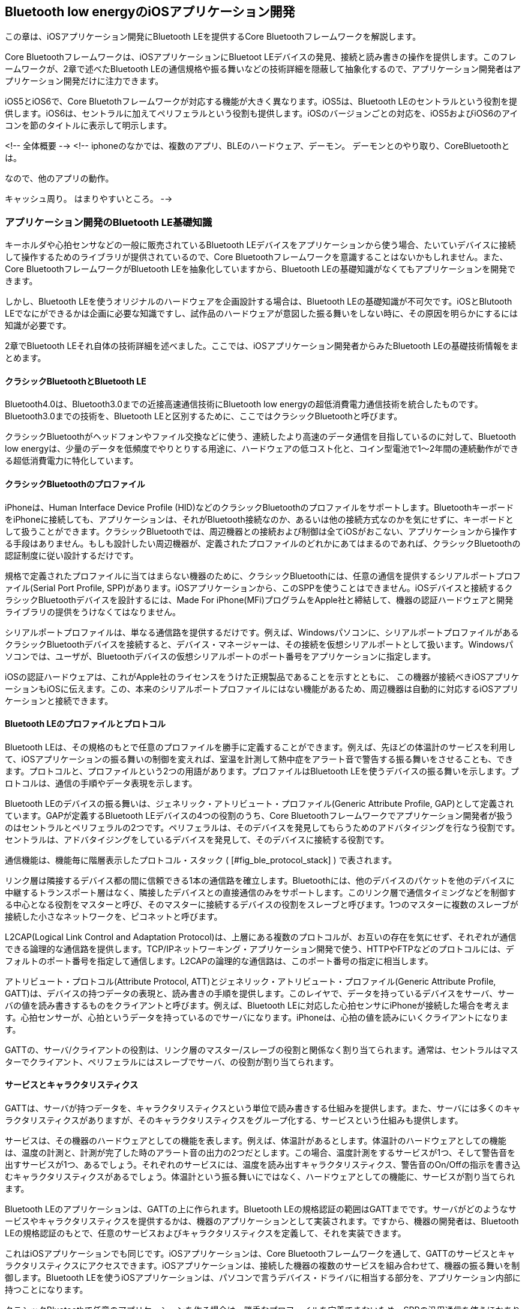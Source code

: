 == Bluetooth low energyのiOSアプリケーション開発

この章は、iOSアプリケーション開発にBluetooth LEを提供するCore Bluetoothフレームワークを解説します。

Core Bluetoothフレームワークは、iOSアプリケーションにBluetoot LEデバイスの発見、接続と読み書きの操作を提供します。このフレームワークが、2章で述べたBluetooth LEの通信規格や振る舞いなどの技術詳細を隠蔽して抽象化するので、アプリケーション開発者はアプリケーション開発だけに注力できます。

iOS5とiOS6で、Core Bluetothフレームワークが対応する機能が大きく異なります。iOS5は、Bluetooth LEのセントラルという役割を提供します。iOS6は、セントラルに加えてペリフェラルという役割も提供します。iOSのバージョンごとの対応を、iOS5およびiOS6のアイコンを節のタイトルに表示して明示します。

<!-- 全体概要 -->
<!--
iphoneのなかでは、複数のアプリ、BLEのハードウェア、デーモン。
デーモンとのやり取り、CoreBluetoothとは。

なので、他のアプリの動作。


キャッシュ周り。
はまりやすいところ。
-->

=== アプリケーション開発のBluetooth LE基礎知識

キーホルダや心拍センサなどの一般に販売されているBluetooth LEデバイスをアプリケーションから使う場合、たいていデバイスに接続して操作するためのライブラリが提供されているので、Core Bluetoothフレームワークを意識することはないかもしれません。また、Core BluetoothフレームワークがBluetooth LEを抽象化していますから、Bluetooth LEの基礎知識がなくてもアプリケーションを開発できます。

しかし、Bluetooth LEを使うオリジナルのハードウェアを企画設計する場合は、Bluetooth LEの基礎知識が不可欠です。iOSとBlutooth LEでなにができるかは企画に必要な知識ですし、試作品のハードウェアが意図した振る舞いをしない時に、その原因を明らかにするには知識が必要です。

2章でBluetooth LEそれ自体の技術詳細を述べました。ここでは、iOSアプリケーション開発者からみたBluetooth LEの基礎技術情報をまとめます。

==== クラシックBluetoothとBluetooth LE

Bluetooth4.0は、Bluetooth3.0までの近接高速通信技術にBluetooth low energyの超低消費電力通信技術を統合したものです。Bluetooth3.0までの技術を、Bluetooth LEと区別するために、ここではクラシックBluetoothと呼びます。

クラシックBluetoothがヘッドフォンやファイル交換などに使う、連続したより高速のデータ通信を目指しているのに対して、Bluetooth low energyは、少量のデータを低頻度でやりとりする用途に、ハードウェアの低コスト化と、コイン型電池で1〜2年間の連続動作ができる超低消費電力に特化しています。

==== クラシックBluetoothのプロファイル

iPhoneは、Human Interface Device Profile (HID)などのクラシックBluetoothのプロファイルをサポートします。BluetoothキーボードをiPhoneに接続しても、アプリケーションは、それがBluetooth接続なのか、あるいは他の接続方式なのかを気にせずに、キーボードとして扱うことができます。クラシックBluetoothでは、周辺機器との接続および制御は全てiOSがおこない、アプリケーションから操作する手段はありません。もしも設計したい周辺機器が、定義されたプロファイルのどれかにあてはまるのであれば、クラシックBluetoothの認証制度に従い設計するだけです。

規格で定義されたプロファイルに当てはまらない機器のために、クラシックBluetoothには、任意の通信を提供するシリアルポートプロファイル(Serial Port Profile, SPP)があります。iOSアプリケーションから、このSPPを使うことはできません。iOSデバイスと接続するクラシックBluetoothデバイスを設計するには、Made For iPhone(MFi)プログラムをApple社と締結して、機器の認証ハードウェアと開発ライブラリの提供をうけなくてはなりません。

シリアルポートプロファイルは、単なる通信路を提供するだけです。例えば、Windowsパソコンに、シリアルポートプロファイルがあるクラシックBluetoothデバイスを接続すると、デバイス・マネージャーは、その接続を仮想シリアルポートとして扱います。Windowsパソコンでは、ユーザが、Bluetoothデバイスの仮想シリアルポートのポート番号をアプリケーションに指定します。

iOSの認証ハードウェアは、これがApple社のライセンスをうけた正規製品であることを示すとともに、
この機器が接続べきiOSアプリケーションもiOSに伝えます。この、本来のシリアルポートプロファイルにはない機能があるため、周辺機器は自動的に対応するiOSアプリケーションと接続できます。

==== Bluetooth LEのプロファイルとプロトコル

Bluetooth LEは、その規格のもとで任意のプロファイルを勝手に定義することができます。例えば、先ほどの体温計のサービスを利用して、iOSアプリケーションの振る舞いの制御を変えれば、室温を計測して熱中症をアラート音で警告する振る舞いをさせることも、できます。プロトコルと、プロファイルという2つの用語があります。プロファイルはBluetooth LEを使うデバイスの振る舞いを示します。プロトコルは、通信の手順やデータ表現を示します。

Bluetooth LEのデバイスの振る舞いは、ジェネリック・アトリビュート・プロファイル(Generic Attribute Profile, GAP)として定義されています。GAPが定義するBluetooth LEデバイスの4つの役割のうち、Core Bluetoothフレームワークでアプリケーション開発者が扱うのはセントラルとペリフェラルの2つです。ペリフェラルは、そのデバイスを発見してもらうためのアドバタイジングを行なう役割です。セントラルは、アドバタイジングをしているデバイスを発見して、そのデバイスに接続する役割です。

通信機能は、機能毎に階層表示したプロトコル・スタック ( [#fig_ble_protocol_stack] ) で表されます。

リンク層は隣接するデバイス都の間に信頼できる1本の通信路を確立します。Bluetoothには、他のデバイスのパケットを他のデバイスに中継するトランスポート層はなく、隣接したデバイスとの直接通信のみをサポートします。このリンク層で通信タイミングなどを制御する中心となる役割をマスターと呼び、そのマスターに接続するデバイスの役割をスレーブと呼びます。1つのマスターに複数のスレーブが接続した小さなネットワークを、ピコネットと呼びます。

L2CAP(Logical Link Control and Adaptation Protocol)は、上層にある複数のプロトコルが、お互いの存在を気にせず、それぞれが通信できる論理的な通信路を提供します。TCP/IPネットワーキング・アプリケーション開発で使う、HTTPやFTPなどのプロトコルには、デフォルトのポート番号を指定して通信します。L2CAPの論理的な通信路は、このポート番号の指定に相当します。

アトリビュート・プロトコル(Attribute Protocol, ATT)とジェネリック・アトリビュート・プロファイル(Generic Attribute Profile, GATT)は、デバイスの持つデータの表現と、読み書きの手順を提供します。このレイヤで、データを持っているデバイスをサーバ、サーバの値を読み書きするものをクライアントと呼びます。例えば、Bluetooth LEに対応した心拍センサにiPhoneが接続した場合を考えます。心拍センサーが、心拍というデータを持っているのでサーバになります。iPhoneは、心拍の値を読みにいくクライアントになります。

GATTの、サーバ/クライアントの役割は、リンク層のマスター/スレーブの役割と関係なく割り当てられます。通常は、セントラルはマスターでクライアント、ペリフェラルにはスレーブでサーバ、の役割が割り当てられます。

==== サービスとキャラクタリスティクス

GATTは、サーバが持つデータを、キャラクタリスティクスという単位で読み書きする仕組みを提供します。また、サーバには多くのキャラクタリスティクスがありますが、そのキャラクタリスティクスをグループ化する、サービスという仕組みも提供します。

サービスは、その機器のハードウェアとしての機能を表します。例えば、体温計があるとします。体温計のハードウェアとしての機能は、温度の計測と、計測が完了した時のアラート音の出力の2つだとします。この場合、温度計測をするサービスが1つ、そして警告音を出すサービスが1つ、あるでしょう。それぞれのサービスには、温度を読み出すキャラクタリスティクス、警告音のOn/Offの指示を書き込むキャラクタリスティクスがあるでしょう。体温計という振る舞いにではなく、ハードウェアとしての機能に、サービスが割り当てられます。

Bluetooth LEのアプリケーションは、GATTの上に作られます。Bluetooth LEの規格認証の範囲はGATTまでです。サーバがどのようなサービスやキャラクタリスティクスを提供するかは、機器のアプリケーションとして実装されます。ですから、機器の開発者は、Bluetooth LEの規格認証のもとで、任意のサービスおよびキャラクタリスティクスを定義して、それを実装できます。

これはiOSアプリケーションでも同じです。iOSアプリケーションは、Core Bluetoothフレームワークを通して、GATTのサービスとキャラクタリスティクスにアクセスできます。iOSアプリケーションは、接続した機器の複数のサービスを組み合わせて、機器の振る舞いを制御します。Bluetooth LEを使うiOSアプリケーションは、パソコンで言うデバイス・ドライバに相当する部分を、アプリケーション内部に持つことになります。

クラシックBluetoothで任意のアプリケーションを作る場合は、勝手なプロファイルを定義できないため、SPPの汎用通信を使うほかありません。しかし、Bluetooth LEは、その規格のもとで任意のプロファイルを勝手に定義することができます。例えば、先ほどの体温計のサービスを利用して、iOSアプリケーションの振る舞いの制御を変えれば、室温を計測して熱中症をアラート音で警告する振る舞いをさせることも、できます。

Bluetooth SIGは、よく使われるサービスやプロファイルを定義しています。例えば、バッテリー残量やアラートの出力のようなサービスが定義されています。必要なプロファイルに使えるサービスがすでに定義されていれば、それを利用することができます。わざわざ定義や開発をする必要はありません。

また、プロファイルは、開発者が任意に定義できますが、これでは特定のメーカや機種を超えた汎用性が得られません。Bluetooth SIGは、それぞれの業界団体から提出された汎用化したプロファイルを公式のプロファイルとして審査承認して、Bluetooth LEの公式のプロファイルの定義とすることで、これを解決します。


=== Core Bluetoothフレームワーク

Core Bluetoothフレームワークは、iOSアプリケーションにBluetooth LEデバイスの発見と接続そして通信を提供するフレームワークです。Bluetooth LEの
通信パラメータ設定などの詳細を隠蔽してくれるので、振る舞いのみに注力して開発ができます。

図はアプリケーションのダンプ・レポートから推測したiOSのBluetooth LEの実装です。Bluetooth LEのホストは、BTServerというデーモンが実装しています。Core BLuetoothフレームワークは、iOSアプリケーションとこのBSServerとの間のプロセス間通信(Inter Process Communication, IPC)を提供します。

==== UUIDとCBUUIDクラス

UUIDは、サーバのように統合するものがなくとも生成できる一意に特定できる128ビットの識別子のことで、IETFの[RFC412](http://tools.ietf.org/html/rfc4122)に詳細があります。Bluetooth LEの通信はATT層のアトリビュートというデータの単位で通信をします。アトリビュートが表す様々なデータ型の識別子に、このUUID(Universally Unique Identifier)を使います。また個別のサービスやキャラクタリスティクスの識別にもUUIDを使います。

このUUIDを表すのがCBUUIDクラスです。CBUUIDクラスのインスタンスは UUIDWithString:クラスメソッドで文字列から生成できます。

[source, swift]
----
    CBUUID *anyServiceUUID = [CBUUID UUIDWithString: @"7E20767A-30BB-4EB2-A43E-AC318D9A89A0"];
----

Bluetooth LEはUUIDの16ビットの短縮表現を決めています。これは128ビットのUUID"0000XXXX-0000-1000-8000-00805F9B34FB"のうち、X部分の16ビットだけを抜き出した表現です。短縮形の16ビットのUUIDをX部分に当てはめて、128ビットの本来のUUIDを復元できます。
例えば、0x180Dが割り振られた心拍を表すサービスの本来のUUIDは、0000180D-0000-1000-8000-00805F9B34FBになります。

UUIDWithString:クラスメソッドに16新表記で16ビットのUUIDを文字列で指定すると、この短縮形のUUIDが生成されます。

[source, swift]
----
    CBUUID *heartRateServiceUUID = [CBUUID UUIDWithString: @"180D"];
----

16ビットの短縮形UUIDは、無線通信のデータ量の削減が目的です。この16ビットの値は、Bluetooth SIGが割り当てと定義を決めており、ユーザが勝手に利用することはできません。GATTのサーバおよびクライアントは、この16ビットの値を内部で128ビットのUUIDに復元して、UUIDの比較などの処理は、128ビットのUUIDに対して実行されます。

===== UUIDの生成

任意のサービスまたはキャラクタリスティクスを定義するときには、開発者が128ビットのUUIDを生成して割り当てを決めます。UUIDを生成するネットサービスがありますが、OS Xではuuidgenというコマンドライン・ツールがあります。次のコマンドでターミナルからUUIDを生成できます。

    $ uuidgen
    71DA3FD1-7E10-41C1-B16F-4430B506CDE7

UUIDはハイフンで区切られたASCII文字列で出力されます。この文字列は、CBUUIDクラスの UUIDWithString:クラスメソッドにそのまま使えます。uuidgenコマンドに引数"-hdr"を指定すると、以下のような、そのままヘッダファイルに貼り付けられるソースコードを出力します。

    $ uuidgen -hdr
    // 5F066077-1DCF-4F13-913A-728584900517
    #warning Change the macro name MYUUID below to something useful!
    #define MYUUID CFUUIDGetConstantUUIDWithBytes(kCFAllocatorSystemDefault, 0x5F, 0x06, 0x60, 0x77, 0x1D, 0xCF, 0x4F, 0x13, 0x91, 0x3A, 0x72, 0x85, 0x84, 0x90, 0x05, 0x17)

==== セントラル・マネージャとペリフェラル・マネージャ

iOSアプリケーションはiOS5およびiOS6ではセントラル・ロールを、iOS6ではペリフェラル・ロールになれます。それぞれ役割を提供するのが、CBCentralManagerクラス、CBPeripheralManagerクラスです。

===== セントラル・マネージャの役割

iOSアプリケーションがセントラル・ロールのとき、その通信制御は CBCentralManagerクラス で行います。Bluetooth LEを使うiOSアプリケーションの処理手順は:

- ペリフェラルの発見と接続
- サービスおよびキャラクタリスティクスの検索
- キャラクタリスティクスへのデータの読み書き
- キャラクタリスティクスからの変更通知設定

です。CBCentralManagerクラスの役割は:

- アドバタイジング・データの取得
- ペリフェラルの発見と接続
- ペリフェラルの切断

です。ローカル・デバイスにセントラル・ロールを実装するサンプル・コードで、このこの3つの役割の実装を見ていきます。

====== セントラル・マネージャのインスタンス生成

セントラル・マネージャに対応するものが、CBCentralManagerクラスです。Bluetooth LEの通信を始める前に、CBCentralMangerクラスのオブジェクトにメモリ領域を割り当て、initWithDelegate:queue:メソッドで初期化します。

[source, swift]
----
    myCentralManager = [[CBCentralManager alloc] initWithDelegate:self queue:nil];
----

initWithDelegate:queue:メソッドの引数は2つあります。最初の引数はセントラル・ロールのイベントを受け取るデリゲートを指定します。ここではselfを指定しています。この引数に指定するインスタンスはCBCentralManagerDelegateを実装します。

2つめのquequeは、通信処理を行なうキューを指定します。nilを指定した場合はメインキューが使われます。もしも、時間がかかるBluetooth LE関連の処理を行なう場合は、その処理がメインキューを止めてしまい、ユーザ・インタフェースを邪魔してしまうため、適当なキューを指定します。

CBCentralManagerクラスのインスタンスはiOSアプリケーションに1つだけ持つようにします。2つ以上を持っても動作するかもしれませんが、おかしな挙動をしたり、またiOSのバージョン更新で動作しなくなるかもしれません。また、アプリケーションがBluetooth LEで通信する間は、CBCentralManagerのインスタンスを保持します。デバイスとの接続が完了したからと、CBCentralManagerを解放しないようにします。

====== Bluetoothの状態取得

CBCentralManagerのstateプロパティは、Bluetoothの状態を表すCBCentralManagerState列挙型で、その値と意味は次のとおりです:

- CBCentralManagerStateUnknown = 0,
    - 初期値です。すぐに更新されます。
- CBCentralManagerStateResetting,
    - システムサービスとの接続が一時的に失なわれました。すぐに更新されます。
- CBCentralManagerStateUnsupported,
    - Bluetooth low energyのCentral/Clientをサポートしていません。
- CBCentralManagerStateUnauthorized,
    - このアプリケーションは、Bluetooth low energyのCentral/Client使う認可がありません。
- CBCentralManagerStatePoweredOff,
    - Bluetoothがオフになっています。
- CBCentralManagerStatePoweredOn
    - Bluetoothがオンで、かつ、いま利用できます。

CBCentralManagerをインスタンスした直後のstateプロパティは、CBCentralManagerStateUnknown(=0)の初期値です。このstateプロパティが変更されると、CBCentralManagerDelegateプロトコルのcentralManagerDidUpdateStateメソッドが呼び出されます。このメソッドにはCBCentralManagerのインスタンスが渡されます。

CBCentralManagerDelegateプロトコルには、たくさんのメソッドがありますが、必ず実装しなければいけない(required)ものはcentralManagerDidUpdateStateメソッドだけです。その他のメソッドは、オプショナルです。もしもCBCentralManagerDelegateプロトコルのメソッド名をタイプミスしていても、コンパイラは警告を出してくれません。タイプミスは入力補完やドキュメントからのコピーを利用して防止します。

CBCentralManagerのインスタンスを作ると、直ちにstateの値が変更されます。Bluetooth4に対応していないiOSデバイスであれば、stateプロパティはCBCentralManagerStateUnsupportedになります。Bluetooth LEを使うことはできないので、iOSアプリケーションで対処をします。Bluetooth4対応のiOSデバイスであれば、stateプロパティはCBCentralManagerStatePoweredOnまたはCBCentralManagerStatePoweredOffに変更されます。

Bluetoothの電源On/Offは、iOSアプリケーションから操作することはできません。ユーザがiOSの設定アプリケーションから、Bluetoothの電源On/Offができます。ペリフェラルを検索するために、iOSアプリケーションがスキャンを開始したときに、Bluetoothの電源がOffであれば<!--TBD  スキャン時だっけ?-->、Bluetoothの電源をOnにする画面が自動で表示されます<!--TBD 電源ONのダイアログ  -->。設定ボタンを押すと、自分のiOSアプリケーションからiOSの設定アプリケーションに遷移して、Bluetoothの電源設定画面が表示されます。

<!--
TBD: これを引き起こす再現実験とその時の処理の確認はできないだろうか?
BTServerが異常終了してBluetooth LEの通信制御が停止するなどで、Bluetooth LEの接続が失われた場合は、CBCentralManagerStateResettingに遷移するようです。接続が失われたとして、切断処理をおこない、そして再接続処理を行います。

TBD: これは、おそらく書き込みの時のシグネチャとか、そのあたりで引っかかりそう。SMを使わない時。
再現実験をして、その場合の状態を書き込もう。
CBCentralManagerStateUnauthorized,
-->

<!--
TBD
状態遷移したときの処理のコードをここに書く。エラーのときの遷移です。
-->

====== ペリフェラルのスキャン

セントラルが行なう最初のタスクは、ペリフェラル・デバイスの発見です。ペリフェラル・デバイスは、自分の存在を周囲のセントラル・デバイスに伝えるために、アドバタイジング・パケットを送信しています。CBCentralManagerのscanForPeripheralsWithServices:options:メソッドを呼び出して、セントラルのアドバタイジング・パケットの受信を開始します。

[source, swift]
----
    [myCentralManager scanForPeripheralsWithServices:nil options:nil];
----

scanForPeripheralsWithServices:options:メソッドの引数は2つあります。最初の引数は、<!--TBD  一致は論理積なのか和なのか  -->ペリフェラルをフィルタリングするためのものです。発見したいサービスのUUIDを、NSArrayで配列にして指定します。サービスはペリフェラルの機能に対応しています。サービスでフィルタリングすることで、セントラルが必要とする機能がある機器のみを、発見できます。この引数にnilを指定すると、フィルタリングせず、発見した全てのペリフェラルが報告されます。Appleは、Core Bluetoothプログラミング・ガイドで、より低消費電力の動作にするために、サービスを指定することを推奨しています。nilを指定することは、推奨していません。

2つめの引数optionsは、スキャンの動作を指定するオプションをNSDictionaryクラスのインスタンスで渡します。NSDictionaryには、オプションの種類をキー値に、そのオプション値を値に設定します。指定できるオプションは、CBCentralManagerScanOptionAllowDuplicatesKey のみで、値にBooleanをとります。この引数がnilのときは、CBCentralManagerScanOptionAllowDuplicatesKey の値をNOに設定したのと同じになります。

CBCentralManagerScanOptionAllowDuplicatesKey の値をYESにすると、ローカルのセントラルデバイスがペリフェラルからのアドバタイジング・パケットを受信するたび、ペリフェラルの発見が通知されます。NOの場合は、初めてアドバタイジング・パケットを受信した時にペリフェラルの発見が通知され、それ以降、同じペリフェラルからアドバタイジング・パケットを受信しても、発見を通知しません。

このオプションは:

- 非接続で電波強度を知りたいとき
- ブロードキャスタのデータを取るとき

によく使われます。アドバタイジング・パケットの受信通知では受信信号強度(Received Signal Strength Indicator,RSSI)も通知されます。RSSIから、ペリフェラルとの距離を大雑把に推定できます。ペリフェラルが近くに来た時に初めて接続させたいときなどに、用います。

周囲のBluetooth LEデバイスに非接続で情報を広報するものをブロードキャスターといいます。ブロードキャスタは、位置ビーコンなど、周囲の不特定多数のデバイスに20バイト<!--TBD  だっけ? -->程度までの少量の同じ情報を伝えます。ブロードキャスタのデータが不変であれば、アドバタイジング・パケットの受信通知は1度だけで済みます。ブロードキャスターまでの位置を大雑把に把握し続けたいとき、またはブロードキャスターのデータが変化するときには、このオプションを使います。

スキャンを一旦開始すると、スキャンし続けます。タイムアウトなど自動的に停止することはありません。スキャンは、iOSアプリケーションが、CBCentralManagerのstopScanメソッドを呼び出して、明示的に停止しなければなりません。

iOSアプリケーションがすでにスキャンを開始しているときに、scanForPeripheralsWithServices:options:メソッドをパラメータを指定して呼び出すと、指定したパラメータで更新されて、動作が切り替わります。

====== アドバタイジング・パケットの受信

ローカルのセントラルがアドバタイジング・パケットを受信すると、CBCentralManagerDelegateプロトコルのcentralManager:didDiscoverPeripheral:advertisementData:RSSI: メソッドに通知されます。

[source, swift]
----
    -(void)centralManager:(CBCentralManager *)central
    didDiscoverPeripheral:(CBPeripheral *)peripheral
        advertisementData:(NSDictionary *)advertisementData
                     RSSI:(NSNumber *)RSSI {
      NSLog(@"Discovered %@", peripheral.name);
      ...
----

centralManager:didDiscoverPeripheral:advertisementData:RSSI: メソッドには4つの引数があります。最初の引数はCBCentralManagerクラスのインスタンスを、次の引数はペリフェラルを表すCBperipheralクラスのインスタンスです。3つ目の引数 advertisementData は、アドバタイジング・パケットのデータをおさめたNSDictionaryクラスのインスタンスです。最後のRSSIは受信信号強度を表します。

受信信号強度の値は、次の式で与えられます:

$$RSSI = 10 * log I(mW) (dBm)$$

この式のIは、受信信号電力をミリワット単位で表します。RSSIの値は、送信電力、デバイスとの距離等できまる伝搬損失、そして受信感度で決まります。受信信号電力は桁違いに変化するため、扱いやすくするためにRSSIは対数で表現されます。RSSIは、目安として、-30 dBm から-100 dBm までのマイナスの値を取ります。

scanForPeripheralsWithServices:options:メソッドのオプションに、CBCentralManagerScanOptionAllowDuplicatesKeyにYESの値設定していれば、同じペリフェラルのアドバタイジング・パケットを受診するたび、このcentralManager:didDiscoverPeripheral:advertisementData:RSSI: メソッドが呼び出されます。これは変化するアドバタイジング・データやRSSIのモニタリングに使います。

====== アドバタイジング・データ

アドバタイジング・パケットのペイロードは、AD structureの配列です。AD structureは、1オクテットのAD typeと、それにつづくAD Dataというバイト・データです <!--TBD  参照 第2章の ===== アドバタイジング・データのフォーマット  -->。

scanForPeripheralsWithServices:options:メソッドの3つ目の引数advertisementDataは、アドバタイジング・パケットから読みだしたデータを収めたNSDictionaryクラスのインスタンスです。キー値にAD typeに対応した文字列が、バリューにはキー値に対応するクラスのインスタンスが入ります。アドバタイジング・パケットにどのようなタイプの情報を入れるかは、ペリフェラル次第です。もしもアドバタイジング・パケットにキー値に対応する値がない場合は、そのキーバリューペアはありません。
<!--TBD  パッシブとアクティブでキャッシングされるの?  -->

次の6つのキー値が CoreBluetooth/CBAdvertisementData.h に定義されています。

- CBAdvertisementDataLocalNameKey
- CBAdvertisementDataTxPowerLevelKey
- CBAdvertisementDataServiceUUIDsKey
- CBAdvertisementDataOverflowServiceUUIDsKey (iOS6以降)
- CBAdvertisementDataManufacturerDataKey
- CBAdvertisementDataServiceDataKey

CBAdverisementDataLocalNameKey のバリューは、ペリフェラルのローカル・ネームを表す、NSStringクラスのオブジェクトです。ローカル・ネームは、特定のペリフェラルを探すのによく使います。機種番号であったり、あるいはシリアル番号を含む何かの識別文字列が割り当てられます。

AD typeには、完全なローカル名を表すタイプと、ローカル名が長すぎてアドバタイジング・パケットに収まりきらない場合に使う短縮形の2つのタイプがあります。AD typeがいずれの値でも<!--TBD  確認 -->CBAdverisementDataLocalNameKey の1つのキーで、ローカル名が返されるので、ここでそれらを区別する方法はありません。

CBAdvertisementDataTxPowerLevelKey のバリューは、ペリフェラルの送信電力を表すNSNumberクラスのインスタンスです。送信電力の単位はdBmです。ペリフェラルとの距離の推定に、送信電力値を使います。

セントラルのスキャンには、パッシブ・スキャンとアクティブ・スキャンがあります。ペリフェラルが送信するアドバタイジング・パケットを受信するだけなのが、パッシブ・スキャンです。セントラルからペリフェラルに、更にアドバタイジング・パケットをリクエストするのが、アクティブ・スキャンです。

CBAdvertisementDataServiceUUIDsKey のバリューは、ペリフェラルのサービスを表すCBUUIDクラスのインスタンスの配列(NSArrayクラスのインスタンス)です。CBAdvertisementDataOverflowServiceUUIDsKey はiOS6移行にあるキー値です。アクティブ・スキャンで得られた、ペリフェラルのサービスを表すCBUUIDクラスのインスタンスの配列(NSArrayクラスのインスタンス)です。

周囲の不特定多数のレシーバに一方向にデータを伝える役割をブロードキャスタと呼びます。位置ビーコンなどに使われます。アドバタイジング・パケットは、ペリフェラルの存在を周囲に知らせる以外に、ブロードキャストに使われます。

CBAdvertisementDataManufacturerDataKey のバリューは、ペリフェラルの設計製造会社が設定できる任意のバイト・データを表すNSDataクラスのインスタンスです。Bluetooth SIGが企業に割り当てた2バイトの識別子に任意のデータが続きます。CBAdvertisementDataServiceDataKeyのバリューは、NSDataクラスのインスタンスで、そのバイト・データは先頭2バイトがサービスを表す16ビットのUUIDが、その後にサービスに関連する任意のバイト・データが続きます。

ブロードキャスティングに、いずれのキー値が使われるかは、ペリフェラルの実装次第です。もしも、その仕様が製造業者が独自に定義したものであれば、CBAdvertisementDataManufacturerDataKey が使われるでしょう。仕様が特定の製造会社に縛られない一般的なもので、Bluetooth SIGが承認したサービスの定義があるならば、CBAdvertisementDataServiceDataKey が使われるでしょう。

====== ペリフェラルへの接続

ペリフェラルが発見できれば、次にそれが接続したいペリフェラルかを判定して、接続処理を行います。

[source, swift]
----
    -(void)centralManager:(CBCentralManager *)central
    didDiscoverPeripheral:(CBPeripheral *)peripheral
        advertisementData:(NSDictionary *)advertisementData
                     RSSI:(NSNumber *)RSSI {
      ...
    NSString *localName = [advertisementData objectForKey:CBAdvertisementDataLocalNameKey];
    if(localName != nil && [localName isEqualToString:@"devide name"] ) {
      _peripheral = peripheral;
      [myCentralManager connectPeripheral:peripheral options:nil];
    }
----

ペリフェラルが接続先か否かは、引数advertisementDataの内容で判別します。ローカル・ネームが対応機種名かで判定する実装が、よく使われます。接続するならば、CBCentralManagerクラスのconnectPeripheral:options: メソッドを呼び出します。

CBPeripheralクラスのインスタンスは、そのペリフェラルの利用が終了するまで、必ずiOSアプリケーションで保持します。上のコードでは、引数_peripheral_をインスタンス変数 _\_peripheral_ で保持しています。CBperipheralクラスのインスタンスを解放すると、CBCentralManagerは、接続開始処理および接続状態を終了させて通信を切断します。CBperipheralManagerは、CBPeripheralクラスのインスタンスを保持しません。

Bluetooth LEの接続処理は、アドバタイジング・パケットを受信した後に、直ちに接続要求を出さねばなりません。したがって、connectPeripheral:options:メソッドを呼び出しても、接続が完了するのは、次のアドバタイジング・パケットを受信したタイミング以降になります。<!--TBD  接続完了の時間  -->

ペリフェラルとの接続が確立すると、CBCentralManagerDelegateプロトコルのcentralManager:didConnectPeripheral:メソッドが呼び出されます。この引数peripheralは、connectPeripheral:options:メソッドに指定したCBPeripheralクラスのインスタンスと同じものです<!--TBD  確認  -->。

[source, swift]
----
- (void)centralManager:(CBCentralManager *)central
  didConnectPeripheral:(CBPeripheral *)peripheral {
    NSLog(@"Peripheral connected");
    ...
----

接続処理に失敗した場合は、CBCentralManagerDelegateプロトコルのcentralManager:didFailToConnectPeripheral:error:メソッドが呼び出されます。接続失敗の原因は、引数_error_で渡されます。

[source, swift]
----
- (void)centralManager:(CBCentralManager *)central didFailToConnectPeripheral:(CBPeripheral *)peripheral error:(NSError *)error {
    NSLog(@"Failed to connect to a Peripheral");
    ...
----

====== サービスの検索

ペリフェラルには様々な機能があります。その機能それぞれを表すのが、Bluetooth LEのサービスです。ペリフェラルと接続できたならば、次は必要なサービスを検索します。

[source, swift]
----
- (void)centralManager:(CBCentralManager *)central
  didConnectPeripheral:(CBPeripheral *)peripheral {
    ...
    peripheral.delegate = self;
    [peripheral discoverServices:nil];
----

ペリフェラルの処理結果は、デリゲートのメソッド呼び出しで非同期に返されます。このコードはCBPeripheralDelegateプロトコルを実装した_self_を、引数_peripheral_のdelegateプロパティに設定します。

CBPeripheralクラスのdiscoverServices:メソッドを呼び出して、サービスの検索を開始します。ペリフェラルの全てのサービスを検索するならば、引数に_nil_を指定します。検索するサービスを指定するならば、NSArrayクラスのインスタンスで、指定したいサービスのUUIDを設定したCBUUIDクラスのインスタンスを配列にして、引数に渡します。

ペリフェラルを発見した時のアドバタイジング・パケットのサービスUUIDよりも、このdiscoverServices:メソッドで発見できるサービスのほうが、多いかもしれません。これは、128ビットのサービスUUIDはアドバタイジング・パケットに1つしか入らないため、アドバタイジング・パケットですべてのサービスを取得できるとは、限らないからです。

Core Bluetoothフレームワークは、discoverServices:メソッドに、サービスを指定することを推奨しています。サービスの検索には通信時間と処理時間がかかります。検索対象のサービスを事前に指定することで、それらをより短くできます。

サービスを発見すると、そのCBPeripheralのインスタンスのdelegateプロパティに設定したインスタンスの、CBPeripheralDelegateプロトコルのperipheral:didDiscoverServices: メソッドが呼ばれます。

[source, swift]
----
- (void)peripheral:(CBPeripheral *)peripheral
didDiscoverServices:(NSError *)error {
    for (CBService *service in peripheral.services) {
        NSLog(@"Discovered service %@", service);
        if ([service.UUID.data isEqualToData:_targetServiceUUID.data]) {
            [peripheral discoverCharacteristics:nil forService:service];
        }
        ...
----

引数peripheralのservicesプロパティは、NSArrayクラスのインスタンスで、その内容はCBServiceクラスのインスタンスの配列です。もしもサービス検索でエラーが発生していれば、引数_error_にその内容が入ります。

====== キャラクタリスティクスの検索

使いたいサービスの検索が完了すれば、次はサービスそれぞれの、アクセスしたいキャラクタリスティクスを取得していきます。サービスごとに検索したいキャラクタリスティクスは異なるので、まず、CBPeripheralクラスのインスタンスのservicesプロパティのインスタンスが、どのサービスに対応しているのかを判別しなければなりません。これは、CBServiceクラスのインスタンスのUUIDプロパティの一致で判定できます。

[source, swift]
----
- (void)peripheral:(CBPeripheral *)peripheral
didDiscoverServices:(NSError *)error {
    for (CBService *service in peripheral.services) {
        NSLog(@"Discovered service %@", service);
        if ([service.UUID.data isEqualToData:_targetServiceUUID.data]) {
            [peripheral discoverCharacteristics:nil forService:service];
        }
        ...
----

CBPeripheralクラスの discoverCharacteristics:forService: メソッドを呼び出してキャラクタリスティクスを検索します。このメソッドには2つの引数があります。最初の引数は、検索したいキャラクタリスティクスのUUIDの配列を指定します。forService:には検索対象のサービスを指定します。

discoverCharacteristics:forService: メソッドの最初の引数にnilを指定すると、そのサービスの全てのキャラクタリスティクスを検索します。iOSアプリケーションが、そのペリフェラルをどう使うかは、設計時点で決まるので、ここでnilを渡すことは、あまりありません。キャラクタリスティクスの検索には、通信時間がかかり電池を消費するため、Apple社のプログラミングガイドは、キャラクタリスティクスのUUIDを指定することを推奨しています。

キャラクタリスティクスが検索できると、CBPeripheralDelegateプロトコルのperipheral:didDiscoverCharacteristicsForService:error: メソッドが呼ばれます。

[source, swift]
----
- (void)peripheral:(CBPeripheral *)peripheral
didDiscoverCharacteristicsForService:(CBService *)service
             error:(NSError *)error {
    for (CBCharacteristic *characteristic in service.characteristics) {
        NSLog(@"Discovered characteristic %@", characteristic);
        ...
} ...
----

キャラクタリスティクスは、CBCharacteristicクラスのインスタンスで与えられます。引数serviceのcharacteristicsプロパティは、このCBCharacteristicのインスタンスをNSArrayで配列にしたものです。キャラクタリスティクスの取得時にエラーが発生した場合は、引数errorでエラー情報が渡されます。正常動作時は、引数errorの値はnilです。

====== キャラクタリスティクスの読み出し

ペリフェラルの値の読み書きは、キャラクタリスティクスを通して行います。例えば、ペリフェラルが心拍計なら、心拍計速のサービスのなかに、心拍数を表すキャラクタリスティクスがあります。

キャラクタリスティクスの値読み出し方法には、直接読み出しと、サブスクリプションの2つがあります。直接読み出しは、セントラルからペリフェラルに読み出し要求を送信して、それを受けたペリフェラルがセントラルにキャラクタリスティクスのデータを返す方法です。サブスクリプションは、ペリフェラルがキャラクタリスティクスの値を変更したときに、ペリフェラルがセントラルに、更新された値を送信する方法です。

Bluetooth LEの通信プロトコルには、キャラクタリスティクスの読み出し方法には、ノーティフィケーションとインディケーションの2つがあります。Core Bluetoothフレームワークのキャラクタリスティクスの読み出しでは、この2つを区別する方法はありません。用語を区別して混同しないように、Core Blutoothフレームワークのペリフェラルからセントラルの変更通知を、ここではサブスクリプションと呼びます。

キャラクタリスティクスの値が固定値ならば、接続時に1度読み出せばいいので、直接読み出しをします。値が変化するキャラクタリスティクスを常にモニタしたいならば、サブスクリプションを使います。セントラルが一定周期で読み出しをするポーリングに比べて、値の変更時に通知してくれるサブスクリプションは、無駄に無線通信することがありません。

キャラクタリスティクスの読み出しには、CBPeripheralクラスのreadValueForCharacteristic:メソッドを使います。引数には、読み出したいキャラクタリスティクスに対応するCBCharacteristicのインスタンスを与えます。

[source, swift]
----
    NSLog(@"Reading value for characteristic %@", interestingCharacteristic);
    [peripheral readValueForCharacteristic:interestingCharacteristic];
----

キャラクタリスティクスの読み出し結果は、CBPeripheralDelegateプロトコルのperipheral:didUpdateValueForCharacteristic:error:メソッドで返されます。

[source, swift]
----
- (void)peripheral:(CBPeripheral *)peripheral
didUpdateValueForCharacteristic:(CBCharacteristic *)characteristic
             error:(NSError *)error {
    NSData *data = characteristic.value;
    // parse the data as needed
    ...
----

読み出しに成功すれば引数errorはnilです。もしも失敗した場合は、引数errorにはエラー内容を表すNSErrorのインスタンスが与えられます。読み出しに成功していれば、読み出し値は、引数characteristicのvalueプロパティから取り出せます。

読み出しでは、全てのキャラクタリスティクスに読み出し権限があるとは限らないことに注意します。キャラクタリスティクスには、それぞれにパーミションが設定されています。パーミションの、読み出しフラグと、サブスクリプション権限のフラグは、それぞれ独立して設定できます。このため、読み出しはできるがサブスクリプションはできない設定や、逆に、読み出しができないがサブスクリプションはできる設定が、ありえます。読み出し権限がないキャラクタリスティクスに直接読み出しをした場合、あるいはサブスクリプション権限のフラグがない場合にサブスクリプションした場合は、エラーになります。

キャラクタリスティクスのパーミション設定は、列挙型CBCharacteristicProperties のpropertiesプロパティから読み出せます。列挙型CBCharacteristicPropertiesには、読み出し権限以外にも多くの権限が定義されています。それぞれの権限はビット・フラグで、論理和で設定できます。

読み出し権限があることを確認するならば、CBCharacteristicPropertyRead とCBCharacteristicのpropertyプロパティの論理和が0でないことを、確認します。通常は、ペリフェラルの仕様書に、キャラクタリスティクスのパーミション設定が明記されています。ですから、iOSアプリケーションでパーミション設定を調べることは、あまりありません。

キャラクタリスティクスの値変更通知を受け取るには、CBPeripheralクラスのsetNotifyValue:forCharacteristic:メソッドを使います。サブスクリプションの権限がないキャラクタリスティクスに、このメソッドを呼び出しても、なにも変化しません。

[source, swift]
----
￼￼￼￼[peripheral setNotifyValue:YES forCharacteristic:interestingCharacteristic];
----

setNotifyValue:forCharacteristic:メソッドには引数が2つあります。最初の引数は、通知を受け取るか受け取らないかを指定するBooleanの値です。YESまたはNOを与えます。2つ目の引数は、通知を受けたいキャラクタリスティクスのCBCharacteristicのインスタンスです。

通知設定のデフォルト値はNOです。また、セントラルとの通信が切断した時に、ペリフェラルは通知設定をデフォルト値NOに初期化します。ですから、サブスクリプションをするならば、セントラルはペリフェラルに接続した都度、設定します。

サブスクリプションをYESに設定すると、キャラクタリスティクスの値が更新されると、その更新値が
CBPeripheralDelegateプロトコルの peripheral:didUpdateNotificationStateForCharacteristic:error: メソッドで通知されます。

[source, swift]
----
- (void)peripheral:(CBPeripheral *)peripheral
didUpdateNotificationStateForCharacteristic:(CBCharacteristic *)characteristic
             error:(NSError *)error {
    if (error) {
        NSLog(@"Error changing notification state: %@",
} ...
----

引数の意味や使いかたは、値読み出しの peripheral:didUpdateValueForCharacteristic:error:メソッドのそれと、同じです。

====== キャラクタリスティクスへの書き込み

ペリフェラルへの値の書き込みは、読み込みと同じくキャラクタリスティクスを通じて行います。値の書き込みは、ペリフェラルに保存されているデータを変更する意味のほか、例えばエアコンの赤外線リモコンに開始/停止の動作指定や温度設定のボタンがあるように、動作や目標値を指示する意味もあります。

[source, swift]
----
    NSLog(@"Writing value for characteristic %@", interestingCharacteristic); [peripheral writeValue:dataToWrite forCharacteristic:interestingCharacteristic
         type:CBCharacteristicWriteWithResponse];
----

キャラクタリスティクスに書き込む CBPeripheral クラスの writeValue:forCharacteristic:type: メソッドには、3つの引数があります。最初の引数には書き込みたいバイト・データを収めたNSDataのインスタンスを、2つ目の引数には書き込み対象のキャラクタリスティクスの CBCharacteristic のインスタンスを、最後の3つ目の引数には書き込みタイプを表す定数を与えます。

サンプルコードの最初の引数_dataToWrite_のバイト・サイズは20バイト以下にします。*キャラクタリスティクスに書き込めるバイト・データのサイズは20バイト以下です。* 20バイトよりも大きいデータを与えた場合は、その部分のバイトデータはペリフェラルに送信されません。

キャラクタリスティクスに書き込めるデータ・サイズの上限は、Bluetooth LEのアトリビュート・プロトコル(Attribute Protocol, ATT)によるものです。ATTのプロトコル・データ・ユニット(Protocol Data Unit, PDU)の最大長 Maximum Transfer Unit(MTU)、ATT\_MTU と表します、はデフォルト値が23バイトです。ヘッダを除くと、1つのPDUで送れるデータ・サイズは20バイトになります。これが、キャラクタリスティクスに1回で書き込めるデータ・サイズを決めています。

ATTには、セントラルとペリフェラルがそれぞれのATT\_MTUのサイズを交換しあって、デフォルト値23バイトよりも大きなATT\_MTUを扱えるようにする仕組みがあります。しかしiOS5およびiOS6は、このATT\_MTUのサイズ交換に対応していません。

3つ目の引数typeは列挙型 CBCharacteristicWriteType の値です。この列挙型は、2つの値 CBCharacteristicWriteWithResponse (= 0)および CBCharacteristicWriteWithoutResponse を定義しています。このサンプルコードは、引数_type_に CBCharacteristicWriteWithResponse を指定しています。

この書き込みタイプは、Bluetooth LEの通信プロトコルの2つの書き込み方法に対応しています。CBCharacteristicWriteWithResponseを指定すると、セントラルはライト・リクエストでペリフェラルに書き込みを行います。ペリフェラルは、書き込み処理の成功失敗に関係なく、処理結果をセントラルに返します。この結果はデリゲートを通じてiOSアプリケーションに返されます。これは、ペリフェラルの不揮発メモリの書き込みなどの、書き込みの完了を必ず確認しなければならない場合に使います。

CBCharacteristicWriteWithoutResponse を指定すると、セントラルは、ライト・コマンドを使って書き込みます。ペリフェラルは、書き込み処理が成功しても失敗しても、セントラルに結果を返すことはありません。これは、例えばエアコンのリモコンの動作開始指示ボタンのような、動作を指示する場合などに使われます。

書き込みをしたのに、ペリフェラルの動作に反映されないなどの、書き込み処理の失敗は、大抵ペリフェラルの都合によるものです。セントラルのライト・コマンドが通信路で失われて、ペリフェラルが受信できないことは、ありえません。接続している限り、リンク層がセントラルとペリフェラル間に信頼できる通信を提供しています。コマンドは無視してもよいため、処理時間がないなどの理由があると、ペリフェラルはコマンドの処理をスキップするかもしれません。

キャラクタリスティクスが、どの書き込みのタイプに対応しているかは、キャラクタリスティクスのパーミション設定で判別ができます。CBCharacteristicクラスのpropertyプロパティと、
CBCharacteristicPropertyWrite との論理積が0でなれば(ビットが立っていれば)、そのキャラクタリスティクスはレスポンスありの書き込み対応しています。CBCharacteristicPropertyWriteWithoutResponseとの論理積が0でないならば、レスポンスなしの書き込みに対応しています。この2つのパーミションは、それぞれ独立に設定できるので、キャラクタリスティクスが書き込み可能であれば、パーミション設定には3通りあります。

writeValue:forCharacteristic:type: メソッドの引数_type_に CBCharacteristicWriteWithResponse を指定したとき、CBPeripheralDelegateプロトコルのperipheral:didWriteValueForCharacteristic:error: メソッドに、書き込み結果が返されます。

[source, swift]
----
- (void)peripheral:(CBPeripheral *)peripheral
didWriteValueForCharacteristic:(CBCharacteristic *)characteristic
             error:(NSError *)error {
    if (error) {
        NSLog(@"Error writing characteristic value: %@",
} ...
----

引数は3つあります。読み込み処理の場合と同じように、エラーが発生すれば引数_error_にその内容が渡されます。正常に処理できたならば、引数_error_はnilです。

===== ペリフェラル・マネージャーの役割

Bluetooth LEにはセントラルとペリフェラルという2つの役割があります。iOS6から、iOSアプリケーションがペリフェラル・ロールになれるCBPeripheralManagerクラスが提供されています。ペリフェラル・ロールは、Bluetooth LEの、リンク層のスレーブ、ジェネリック・アトリビュート・プロトコル層ではサーバの役割を担います。

ペリフェラル・ロールのiOSアプリケーションは:

- アドバタイジング・パケットの送信
- セントラルとの接続および切断
- 読み出しおよび書き出し要求の処理
- 通知処理

を行います。CBPeripheralManagerクラスの役割は:

- アドバタイズ
- サービスおよびキャラクタリスティクスのデータベースの作成と公開
- セントラルからのリクエストおよびコマンドの処理

です。ローカル・デバイスにペリフェラル・ロールを実装するサンプル・コードで、このこの3つの役割の実装を見ていきます。

====== ペリフェラルのマネージャーを開始する

ペリフェラルの役割はCBPeripheralManagerクラスが提供します。CBPeripheralManagerクラスのinitWithDelegate:queue:メソッドでインスタンスを生成します。

[source, swift]
----
    myPeripheralManager = [[CBPeripheralManager alloc] initWithDelegate:self queue:nil];
----

initWithDelegate:queue:メソッド
の引数は2つあります。最初の引数はペリフェラル・ロールのイベントを受け取るCBPeripheralManagerDelegateプロトコルを実装したデリゲートを指定します。ここではselfを与えています。2つめのquequeは、通信処理を行なうキューを指定します。nilを指定した場合はメインキューが使われます。

CBPeripheralManagerクラスのインスタンスは、iOSアプリケーションに1つだけ持つようにします。CBPeripheralManagerを2つ以上インスタンスした時の振る舞いがどうなるかは、わかりません。

CBPeripheralManagerDelegateプロトコルは、必ず実装しなければならないperipheralManagerDidUpdateState:メソッドと、その他のオプションのメソッドがあります。peripheralManagerDidUpdateState:メソッドは、Bluetoothの電源やペリフェラル・マネージャーの状態を伝えます。その他のメソッドは、ローカルのデータベースに接続およびアクセスするセントラルについての情報を提供します。

====== ペリフェラル・マネージャーの状態

CBPeripheralManagerのstateプロパティは、ペリフェラル・マネージャーの状態を伝える列挙型CBPeripheralManagerStateの値です。CBPeripheralManagerのインスタンスを作成したときは、stateプロパティの値はCBPeripheralManagerStateUnknownです。このstateプロパティが変化すると、その都度CBPeripheralManagerDelegateプロトコルのperipheralManagerDidUpdateState:メソッドが呼ばれます。

列挙型CBPeripheralManagerStateの値とその意味は次のとおりです:

- CBPeripheralManagerStateUnknown
    - インスタンスした直後の、初期値を示します。すぐにペリフェラル・マネージャーの状態を表す値に変更されます。
- CBPeripheralManagerStateResetting
    - システムサービスとの接続が一時的に失われたことを示します。この値はすぐに更新されます。
- CBPeripheralManagerStateUnsupported
    - この機種が、Bluetooth LEのスレーブ/サーバをサポートしていないことを示します。
- CBPeripheralManagerStateUnauthorized
    - このアプリケーションに、Bluetooth low energy のスレーブ/サーバを使う権限がありません。
-CBPeripheralManagerStatePoweredOff
    - Bluetoothがオフになっています。
ｰ CBPeripheralManagerStatePoweredOn
    - BluetoothがONで、利用できます。

Bluetooth LEに対応した機種であれば、ペリフェラル・マネージャーの状態は、CBPeripheralManagerStatePoweredOn状態とCBPeripheralManagerStatePoweredOff状態のいずれかです。

ペリフェラル・マネージャーは、アドバタイジングを開始する前に、ローカルのデータベースを構築してサービスおよびキャラクタリスティクスの設定を行います。この設定は、CBPeripheralManagerStatePoweredOn状態のときのみ、実行できます。

もしもペリフェラル・マネージャーがアドバタイジングをしている間に、stateプロパティがCBPeripheralManagerStatePoweredOff状態になると、アドバタイジングは停止されます。
電源がOnになっても、アドバタイジングは自動的に再開されません。ペリフェラル・マネージャーが明示的にアドバタイジングを再開します。また、Off状態になった時に、ローカル・データベースは全てクリアされます。このため、ペリフェラル・マネージャーは、サービスも再度追加しなければいけません。

====== サービスとキャラクタリスティクスの構築

Bluetooth LEのペリフェラルのデータベースは、ハンドル、タイプ、バリューの3つのフィールドで構成されるアトリビュートの集合です。アトリビュート・プロトコルが、タイプやハンドルを指定してアトリビュートにアクセスするプロトコルを提供しています。そして、ジェネリック・アトリビュート・プロファイルは、このアトリビュートを使って、サービスとキャラクタリスティクスという概念を導入します。キャラクタリスティクスは、値を保持するものです。サービスはキャラクタリスティクスの集合を表します。

iOSアプリケーションが、内部のデータを外部に公開するには、まずペリフェラル・マネージャーのデータベースを構築します。セントラル・ロールでは、サービスおよびキャラクタリスティクスは、それぞれCBServiceクラスおよびCBCharacteristicクラスに対応していました。ペリフェラル・マネージャーは、サービスおよびキャラクタリスティクスの編集に、それぞれCBMutableServiceクラスおよびCBMutableCharacteristicクラスを使います。CBMutableServiceクラスはCBServiceクラスを、またCBMutableCharacteristicクラスはCBCharacteristicクラスを継承します。

まずサービスとキャラクタリスティクスのUUID、そしてキャラクタリスティクスのパーミション設定と役割を定義します。UUIDを表すCBUUIDクラスおよびUUIDの生成方法は(TBD 参照)で述べました。Bluetooth SIGが公開しているサービスを実装するならば16ビットのUUIDを使います。任意のサービスを定義するならば128ビットのUUIDを生成します。

まずCBMutableCharacteristcクラスのインスタンスを生成します。CBMutableCharacteristicクラスのinitWithType:properties:value:permissions:メソッドを使います。

[source, swift]
----
    myCharacteristic =
        [[CBMutableCharacteristic alloc] initWithType:myCharacteristicUUID
         properties:CBCharacteristicPropertyRead
         value:myValue permissions:CBAttributePermissionsReadable];
----

initWithType:properties:value:permissions:メソッドには引数が4つあります。最初の引数initWithTypeはキャラクタリスティクスのUUIDを表すCBUUIDのインスタンスを与えます。引数valueは、キャラクタリスティクスの値を表すNSDataのインスタンスを与えます。引数propertiesには、キャラクタリスティクスの属性をCBCharacteristicProperties列挙型の値で与えます。引数permissionsには、キャラクタリスティクスのパーミションをCBAttributePermissions列挙型の値で与えます。この2つの列挙型は、いずれも列挙型の複数の値を論理和でまとめて指定できます。

引数valueがnilの場合は、そのキャラクタリスティクスの値は、変化するものとされます。リモートのセントラルがキャラクタリスティクスの値を読み出すと、それがデリゲートに通知されます。デリゲートに、値の返信処理の責任があります。

引数valueにNSDataのインスタンスを与えると、Core Bluetoothフレームワークは、そのキャラクタリスティクスの値は固定値として扱います。キャラクタリスティクスのプロパティは自動的に読み込み可能になります<!--TBD  自動的か確認する-->。引数valueの値はキャッシュされて、リモートがこのキャラクタリスティクスを読み出すと、そのキャッシュされた値が自動的にセントラルに返されます。このとき、ペリフェラル・マネージャーはデリゲートのメソッドを呼び出しません。<!--TBD 動作確認  -->

サービスは、キャラクタリスティクスの集合です。CBMutableServiceクラスのinitWithType:primary:メソッドでインスタンスを生成します。

[source, swift]
----
    myService = [[CBMutableService alloc] initWithType:myServiceUUID primary:YES];
    myService.characteristics = @[myCharacteristic];
----

initWithType:primary:メソッドは2つの引数をとります。最初の引数は、そのサービスのUUIDを表すCBUUIDのインスタンスです。2つ目の引数はサービスがプライマリ・サービスかを示すBoolean型の値です。このサンプル・コードはプライマリ・サービスを指定しています。引数primaryをNOにすると、セカンダリ・サービスの指定になります。

このプライマリ・サービスとセカンダリ・サービスは、ペリフェラル・マネージャー内部のサービス定義で使われるものです。リモートのセントラルから見えるのは、プライマリ・サービスだけで、セカンダリ・サービスは見えません。セカンダリ・サービスは、補助的なキャラクタリスティクスをペリフェラル・マネージャー内部でまとめるのに用います。

サービスへのキャラクタリスティクスの追加は、CBMutableServiceのインスタンスのcharacteristicsプロパティに、CBMutableCharacteristcの配列を設定しておこないます。

====== キャラクタリスティクスのコンフィグレーション

リモートのセントラルから見える、ローカルのキャラクタリスティクスの振る舞いは、パーミションの設定で決まります。

- セントラルにキャラクタリスティクスをサブスクライブさせるのを許可する
- ペアリングしていないセントラルからのアクセスを制限、センシティブなもの

もしもローカルのキャラクタリスティクスの値が、しばしば変更されるものならば、リモートのセントラルにサブスクライブさせることを推奨します。そのために、キャラクタリスティクスにサブスクライブを許可するパーミション設定が必要です。これは、CBCharacteristicのpropertyプロパティに、CBCharacteristicPropertyNotifyを設定します:

[source, swift]
----
myCharacteristic = [[CBMutableCharacteristic alloc]
    initWithType:myCharacteristicUUID
    properties:CBCharacteristicPropertyRead | CBCharacteristicPropertyNotify
    value:nil permissions:CBAttributePermissionsReadable];
----

このサンプルコードはCBCharacteristicのインスタンス生成時に指定しています。<!--TBD  あとでプロパティ設定でもOK?  -->

===== センシティブなデータの扱い

<!-- これ、章を1つ割り当てるべき -->
BLEデバイスに個人情報を記録する場合があります。例えばソーシャルメディアのプロファイルを提供するBluetooth LEペリフェラルであれば、メンバーのアカウントや名前、住所といった個人情報を保持するでしょう。そのようなデバイスは、誰もが読み書きできる状態では、困ります。信頼したデバイスのみに読み書きを許可する必要があります。

キャラクタリスティクスのプロパティには、読み書きおよびノーティフィケーションの暗号化を指定できます。<!--TBD  下のコード、プロパティとパーミションが2つ分かれているけど、個々の区別、解説すべし  -->

[source, swift]
----
emailCharacteristic = [[CBMutableCharacteristic alloc]
    initWithType:emailCharacteristicUUID
    properties:CBCharacteristicPropertyRead
    | CBCharacteristicPropertyNotifyEncryptionRequired
    value:nil permissions:CBAttributePermissionsReadEncryptionRequired];
----

このサンプル・コードでは、キャラクタリスティクスは信頼するデバイスからのみ、読み出しおよびサブスクライブを受け付けます。リモートのセントラルがこのキャラクタリスティクスにアクセスすると、ローカルのペリフェラル・マネージャーはリモートのセントラルに、必要な権限がないというエラーを返します。そこで、リモートのセントラル・マネージャーは、次に、暗号化に必要な鍵を交換するため、ペリフェラルにペリフェラルを求めます。ローカルのiOSデバイスは、リモートのデバイスがペアリングを要求していることを、ユーザにダイアログ表示します。ユーザが、それを承認することで、ペアリングとボンディングが完了し、リモートのセントラルは、キャラクタリスティクスを読み出せるようになります。

セントラル・ロールとペリフェラル・ロールが両方共iOSデバイスであれば、セントラルがセキュアなキャラクタリスティクスにアクセスした時点で、それぞれのデバイスに、他のデバイスとのペアリングが必要であるダイアログを表示します。セントラル・ロールのデバイスには、ペリフェラルに入力すべきテキスト・コードが表示されます。ペリフェラル・ロールのデバイスに、そのテキスト・コードを入力してペアリングおよびボンディングが完了すれば、ペリフェラルはそのセントラルを信頼できるデバイスとみなします。

====== ペリフェラル・マネージャーへのサービス追加

キャラクタリスティクスを設定したCBMutableCharacteristcクラスのインスタンスができれば、次はペリフェラル・マネージャーのデータベースに、それらのサービスを追加します。これには、CBPeripheralManagerクラスのaddService:メソッドを使います。

[source, swift]
----
    [myPeripheralManager addService:myService];
----

ペリフェラル・マネージャーにaddService:メソッドでサービスとキャラクタリスティクスを追加すると、その内容はペリフェラル・マネージャーにキャッシュされて、変更することはできません。複数のサービスが複数ある場合はaddService:メソッドを繰り返し呼び出します。

ペリフェラル・マネージャーのデリゲートがperipheralManager:didAddService:error:メソッドを実装していれば、ペリフェラル・マネージャーはサービスの追加処理が完了するつど、このメソッドを呼び出します。もしもサービスの追加に失敗した場合は、このメソッドから原因を取得できます。

[source, swift]
----
- (void)peripheralManager:(CBPeripheralManager *)peripheral
            didAddService:(CBService *)service
                    error:(NSError *)error {
    if (error) {
        NSLog(@"Error publishing service: %@", [error localizedDescription]);
} ...
----

====== アドバタイズメントの開始と停止

周囲にいるかもしれないセントラルにペリフェラルの存在を伝えるために、CBPeripheralManagerクラスのstartAdvertising:メソッドで、アドバタイズメントを開始します。

[source, swift]
----
[myPeripheralManager startAdvertising:@{ CBAdvertisementDataServiceUUIDsKey :
    @[myFirstService.UUID, mySecondService.UUID] }];
----

startAdvertising:メソッドの引数はオプションを指定したNSDictionaryのインスタンスです。このサンプル・コードでは、CBAdvertisementDataServiceUUIDsKey をキー値に、サービスのUUIDに対応するCBUUIDの配列をバリューにしています。

Bluetooth LEのアドバタイズメント・パケットのデータ・タイプは、フラグ、ローカル名、製造者特有のデータ、送信電力およびサービスUUIDの配列の5種類で、CBAdvertisementData.h に、それぞれに対応するキー値が定義されています。

startAdvertising:メソッドの引数の辞書に指定できる値は、 CBAdvertisementDataLocalNameKey と CBAdvertisementDataServiceUUIDsKey の2つです。CBAdvertisementDataLocalNameKey は、デバイスのローカル名を表し、NSStringのインスタンスをバリューに設定します。CBAdvertisementDataServiceUUIDsKey はサービスUUIDの配列を表し、CBUUIDの配列をバリューに設定します。


startAdvertising:メソッドを呼び出すと、ペリフェラル・マネージャーはデリゲートのperipheralManagerDidStartAdvertising:error:メソッドを呼び出します。もしもエラーがありアドバタイズメントが開始出きない場合は、引数errorで詳細情報が渡されます。

[source, swift]
----
- (void)peripheralManagerDidStartAdvertising:(CBPeripheralManager *)peripheral
                                       error:(NSError *)error {
    if (error) {
        NSLog(@"Error advertising: %@", [error localizedDescription]);
} ...
----

Core Bluetoothフレームワークは、下層の通信の詳細を隠すため、iOSアプリケーションから、アドバタイズメント・パケットの周期を設定することはできません。また、アドバタイズメントは、パケット・サイズに制約があるため、データ・サイズにも制約があることに注意が必要です。<!--TBD  制約条件?  -->。さらに、iOSアプリケーションがフォアグラウンドかバックグラウンドかにより、アドバタイズメント・パケットの内容が異なります。

iOSアプリケーションがフォアグラウンド状態ならば、アドバタイズメント・パケットの最大データサイズ28バイトを、任意のデータ・タイプの組み合わせで使えます。もしも28バイトを超える場合は、ローカル・ネームに対してのみ、スキャン・レスポンスの10バイトの領域を使うことが可能です。ここでのデータ・サイズは、データ・タイプごとに2バイトのヘッダ情報が付加された後のサイズであることに、注意が必要です。

アドバタイズメント・パケットの28オクテットの領域に収まりきらなかったサービスUUIDsは、スキャン・レスポンスの領域に収められます。したがって、それらの収まりきらかなったサービスUUIDsは、iOSがアクティブ・スキャンをしたときに初めて発見されます。

セントラル・マネージャーのスキャン動作で述べたように、セントラルがペリフェラルを発見した時に、そのペリフェラルが接続対象かの判断は、ローカル・ネームもしくはサービスUUIDsで判断します。また、128ビットのUUIDは、16バイトあるので、アドバタイズメント・パケットに1つしか格納できません。ペリフェラルが意図したように発見されない場合は、startAdvertising:メソッドに指定したデータが、実際にはどのようにアドバタイジング・パケットに格納されているかを、把握することが必要です。

iOSアプリケーションがバックグラウンド状態ならば、アドバタイズメント・パケットにローカル・ネームは含まれません。また、全てのサービスUUIDsは、全てスキャン・レスポンスからのみ取得できます。

<!--TBD  停止ってどうするねん、接続検出がないけど  -->

====== 読み出しリクエストへの応答

<!--TBD  接続検出イベントがないけど、どうするんだろう  -->
セントラルがペリフェラルのキャラクタリスティクスに読み書きリクエストを送ると、それが固定値でないならば、ペリフェラル・マネージャーはデリゲートのperipheralManager:didReceiveReadRequest:メソッドを呼び出します。キャラクタリスティクスのレスポンス処理は、iOSアプリケーションがすべき処理です。

値が固定値ではないキャラクタリスティクスは、CBMutableCharacteristicクラスのinitWithType:properties:value:permissions:メソッドで、valueにnilを設定したものです。

[source, swift]
----
- (void)peripheralManager:(CBPeripheralManager *)peripheral
    didReceiveReadRequest:(CBATTRequest *)request {
    if ([request.characteristic.UUID isEqual:myCharacteristic.UUID]) {
        ...
----

peripheralManager:didReceiveReadRequest:メソッドは2つの引数をとります。最初の引数peripheralはペリフェラル・マネージャーを示します。2つ目の引数requestはセントラルからのリクエストを表すCBATTRequestクラスのインスタンスです。

CBATTRequestクラスは、プロパティのみでメソッドを持たないバリュー・オブジェクトです。プロパティは次の4つです。value以外、読み込みのみです。

- CBCentral \*central
    - リクエストを発生させたセントラルです。
- CBCharacteristic \*characteristic;
    - 対象となるキャラクタリスティクスです。
- NSUInteger offset;
    - データのオフセットを表します。
- NSData \*value;
    - 値です

CBCentralクラスは、1つだけのプロパティ CFUUIDRef UUID のプロパティを持ちます。CFUUIDRefは128ビットのUUIDを扱う構造体のポインタです。CBUUIDクラスの + (CBUUID \*)UUIDWithCFUUID:(CFUUIDRef)theUUID; クラスメソッドでCBUUIDのインスタンスに変換できます。このプロパティはセントラルの識別に使います。

リード・リクエストを受け取ったデリゲートは、セントラルが要求したデータを、CBATTRequestクラスのvalueプロパティに設定して返します。このために、まず対象となるキャラクタリスティクスが何かを調べます。これは、引数requestのcharacteristicプロパティのUUIDで判別できます。次のステップは、リード・リクエストのオフセット位置が、キャラクタリスティクスの値の範囲を超えていないことを確認します。

[source, swift]
----
    if (request.offset > myCharacteristic.value.length) {
        [myPeripheralManager respondToRequest:request
            withResult:CBATTErrorInvalidOffset];
        return;
    }
----

このオフセット値は、キャラクタリスティクスのデータが長くて、アトリビュート・プロトコルの1つのPDUに収まらない時に、複数のトランザクションに分割して読みだすときに使います。オフセット値が正しいと確認したのち、CBATTRequestのvalueプロパティに値を設定して、ペリフェラル・マネージャーのrespondToRequest:withResult:メソッドを呼び出します。Bluetooth LEの、リクエスト-レスポンスは1対1に対応しています。ですから、peripheralManager:didReceiveReadRequest:メソッドが呼び出されたら、対応するrespondToRequest:withResult:メソッドを、かならず1度だけ呼び出すようにします。

[source, swift]
----
    [myPeripheralManager respondToRequest:request withResult:CBATTErrorSuccess];
    ...
----

respondToRequest:withResult:メソッドは引数を2つ取ります。最初の引数requestは、デリゲートの呼び出しで渡されたCBATTRequestのインスタンスのvalueプロパティを設定したものです。2つ目の引数は、CBATTError列挙型の変数です。

もしも、ペリフェラルが公開しているキャラクタリスティクスにないキャラクタリスティクスを、リモートのセントラルが要求してきたなど、正常に処理ができない場合は、respondToRequest:withResult:にエラーコードを指定します。
<!--
valueはnil？
17個の値が定義されていますが、そのほとんどはアトリビュート・プロトコルで処理されるエラーです。アトリビュート・プロトコルの上層であるiOSアプリケーションが返すべき値は、正しく処理ができたことを示す CBATTErrorSuccess ( = 0)か、オフセット値が不正であることを示す CBATTErrorInvalidOffset の2つのうちいずれかです。
    CBATTErrorInvalidHandle                         = 0x01,
    CBATTErrorReadNotPermitted                      = 0x02,
    CBATTErrorWriteNotPermitted                     = 0x03,
    CBATTErrorInvalidPdu                            = 0x04,
    CBATTErrorInsufficientAuthentication            = 0x05,
    CBATTErrorRequestNotSupported                   = 0x06,
    CBATTErrorInvalidOffset                         = 0x07,
    CBATTErrorInsufficientAuthorization             = 0x08,
    CBATTErrorPrepareQueueFull                      = 0x09,
    CBATTErrorAttributeNotFound                     = 0x0A,
    CBATTErrorAttributeNotLong                      = 0x0B,
    CBATTErrorInsufficientEncryptionKeySize         = 0x0C,
    CBATTErrorInvalidAttributeValueLength           = 0x0D,
    CBATTErrorUnlikelyError                         = 0x0E,
    CBATTErrorInsufficientEncryption                = 0x0F,
    CBATTErrorUnsupportedGroupType                  = 0x10,
    CBATTErrorInsufficientResources                 = 0x11
-->

====== 書き込みリクエストへの応答

リモートのセントラルからローカルのペリフェラルへの書き込みの処理は、読み込みと同じです。セントラルが送信する、1つかそれ以上のキャラクタリスティクスへの書き込みリクエスを、ペリフェラル・マネージャーが受信すると、デリゲートのperipheralManager:didReceiveWriteRequests:メソッドを呼び出します。

peripheralManager:didReceiveWriteRequests:メソッドの引数は2つです。最初の引数は、ペリフェラル・マネージャーのインスタンスです。2つ目の引数はCBATTRequestのインスタンスの配列です。この引数のCBATTRequestのインスタンス1つ1つが、個別の書き込みリクエストです。

もしも2つ上の書き込みリクエストがきたときは、デリゲートは、それらのリクエストを1つのまとまりとして、アトミックに処理をします。一連の書き込みリクエストのうち1つが失敗したならば、一連の書き込み処理は実行されるべきではありません。

[source, swift]
----
    myCharacteristic.value = request.value;
----

書き込みリクエストの内容が正しいならば、対応するキャラクタリスティクスに値を書き込みます。このサンプル・コードにはありませんが、読み込み時と同じく、書き込みを実行する前に、オフセット値がキャラクタリスティクスの値の範囲を正しく示しているかを確認します。

読み込み時と同じく、リクエストとレスポンスは1対1に対応します。デリゲートのperipheralManager:didReceiveWriteRequests:メソッドが呼ばれたら、そのレスポンスとなるrespondToRequest:withResult:メソッドを、1回だけ呼び出します。

respondToRequest:withResult:メソッドの最初の引数は、respondToRequest:withResult:メソッドで渡されたCBATTRequestのインスタンスです。2つ目の引数はCBATTError列挙型の変数です。<!-- ここ複数の返し方、ちょっとわからない -->

[source, swift]
----
 [myPeripheralManager respondToRequest:[requests objectAtIndex:0]
    withResult:CBATTErrorSuccess];
----

====== セントラルへの通知

リモートのセントラルは、ローカルのペリフェラル・マネージャーの1つあるいはそれ以上のキャラクタリスティクスをサブスクライブできます。サブスクライブされたキャラクタリスティクスの値が変更されると、ペリフェラル・マネージャーは、その更新値をリモートのセントラルに通知します。

接続しているセントラルがキャラクタリスティクスをサブスクライブを要求した時、ペリフェラル・マネージャーはデリゲートの peripheralManager:central:didSubscribeToCharacteristic: メソッドを呼び出します。

[source, swift]
----
    - (void)peripheralManager:(CBPeripheralManager *)peripheral
                      central:(CBCentral *)central
    didSubscribeToCharacteristic:(CBCharacteristic *)characteristic {
        NSLog(@"Central subscribed to characteristic %@", characteristic);
        ...
----

peripheralManager:central:didSubscribeToCharacteristic:メソッドは3つの引数、ペリフェラル・マネージャー、セントラル、そしてサブスクライブされるキャラクタリスティクスのインスタンスを取ります。iOSアプリケーションが、このキャラクタリスティクスがサブスクライブされていることを、覚えておきます。


iOSアプリケーションは、サブスクライブされているキャラクタリスティクスの値を更新するときに、ペリフェラル・マネージャーの updateValue:forCharacteristic:onSubscribedCentrals: メソッドを呼び出します。

[source, swift]
----
    NSData *updatedValue = // fetch the characteristic's new value
    BOOL didSendValue = [myPeripheralManager updateValue:updatedValue
        forCharacteristic:characteristic onSubscribedCentrals:nil];
----

updateValue:forCharacteristic:onSubscribedCentrals:メソッドは3つの引数をとります。最初の引数は、更新された値を示すNSDataのインスタンス、2つ目の引数はキャラクタリスティクス、最後の引数は通知を送るCBCentralオブジェクトの配列です。

updateValue:forCharacteristic:onSubscribedCentrals:メソッドの最後のCBCentralの配列に、nilを指定すると、そのキャラクタリスティクスをサブスクライブする全てのセントラルに通知が送信されます。引数にCBCentralの配列を与えれば、その配列のセントラルのうち、そのキャラクタリスティクスをサブスクライブしているものに、通知が送信されます。配列の中に、そのキャラクタリスティクスをサブスクライブしていないセントラルがあっても、そのセントラルに通知が送信されることはありません。通知を送るセントラルの範囲を限定したい場合に使います。

updateValue:forCharacteristic:onSubscribedCentrals:メソッドの戻り値はBoolean型です。アップデートが送信できるならばYESが、送信キューが満杯で通知ができないならばNOが返されます。もしも戻り値がNOであれば、送信キューに空きができたときに、ペリフェラル・マネージャーはデリゲートのeripheralManagerIsReadyToUpdateSubscribers:メソッドを呼び出します。もしも望むならば、このメソッドが呼び出されたときに、再度、通知処理を行います。

この通知で送られるキャラクタリスティクスのデータ・サイズは、セントラル・マネージャーの場合と同じく、アトリビュート・プロトコルのATT\_MTUで制約されます。もしもキャラクタリスティクスの値が、サイズ制約を超える場合は、それぞれのセントラルが、readValueForCharacteristic:メソッドを使ってオフセット値を指定して、そのキャラクタリスティクスのすべての値を読み出すべきです。

=== バックグラウンド処理

iOSアプリケーションはバックグラウンド実行に対応できます。しかし、iOSアプリケーションでは、電力やメモリなどのリソースの消費量が問題になります。そのため、iOSアプリケーションがフォアグラウンドかバックグラウンドにあるかで、無線を使うCore Bluetoothフレームワークの振る舞いが異なります。iOSアプリケーションのマルチタスキングの詳細は、[iOSアプリケーション開発ガイド](https://developer.apple.com/jp/devcenter/ios/library/japanese.html)に掲載された[iOSアプリケーション プログラミングガイド](https://developer.apple.com/jp/devcenter/ios/library/documentation/iPhoneAppProgrammingGuide.pdf)の、アプリケーションの状態とマルチタスキング、の章を参照してください。

通常のiOSアプリケーションは、セントラルおよびペリフェラルいずれも、バックグラウンドでは動作が不可にされます。iOSアプリケーションのバックグラウンド・モードを設定してあれば、Bluetooth LE関連のイベントが発生すれば、対応するデリゲートのメソッドが呼び出されます。イベントの処理は、iOSアプリケーションが全ての処理を行う場合と、ユーザに通知表示を出すか否かだけをiOSに伝えて、あとの実際の通知処理はiOSに任せる場合の、2通りがあります。

==== フォアグラウンド状態のみiOSアプリケーション

バックグラウンド・モードをなにも指定しない通常のiOSアプリケーションは、バックグラウンド状態に入ると、短い実行時間ののちにサスペンド状態に移行します。サスペンド状態ではBluetooth関連のイベントは通知されず、システムがキューに貯めています。iOSアプリケーションがフォアグラウンド状態に戻った時に、キューにあるイベントが通知されます。ですから、もしもリモートとの接続が切断しても、それが通知されるのは、iOSアプリケーションがフォアグラウンドに戻った時です。<!--TBD  ここの振る舞い?  -->

バックグラウンド・モードを指定しないセントラル・ロールのiOSアプリケーションは、フォアグラウンドでスキャンをしていても、バックグラウンドに入ると、スキャンは停止します。ペリフェラルの発見および切断のイベントも通知されません。

バックグラウンド・モードを指定しないペリフェラル・ロールのiOSアプリケーションは、バックグラウンド状態ではアドバタイズメントが停止されます。すでに接続が確立しているリモートのセントラルとの接続は、バックグラウンド状態になっても切れません<!--TBD  接続は切れるの?-->。しかし、リモートのセントラルがダイナミックなキャラクタリスティクスの値にアクセスすると、エラーが返されます。<!--TBD どんなエラ?  -->

==== ユーザへのアラート通知

iOSアプリケーションが、バックグラウンド・モードを設定していなくて、バックグラウンド状態でBluetoothのイベントをアプリが処理できない場合でも、設定でiOSにBluetoothのイベントをユーザに通知させることはできます。

ユーザに通知できるのは、ローカルのiOSアプリケーションがセントラル・ロールのとき、リモートのペリフェラルとの接続が確立したこと、切断したこと、およびペリフェラルからのノーティフィケーションを受信したこと、の3つです。これらをiOSに通知させるかは、ペリフェラルに接続するときに呼び出す、セントラル・マネージャーのconnectPeripheral:options:メソッドのオプションで指定します。

connectPeripheral:options:メソッドのオプションには、NSDictionaryのインスタンスを指定します。辞書に使えるキーは以下の3つです。バリューはBoolean型変数をおさめたNSNumberのインスタンスです。キーを指定しなければ、NOを指定したのと同じで、ユーザ通知をしません。3つのうち2つのキーは、iOS6以降で利用できます。iOS5では、指定しても無視されます。

- CBConnectPeripheralOptionNotifyOnConnectionKey (iOS6以降)
- CBConnectPeripheralOptionNotifyOnDisconnectionKey
- CBConnectPeripheralOptionNotifyOnNotificationKey (iOS6以降)

CBConnectPeripheralOptionNotifyOnConnectionKey はiOS6以降で有効です。バリューがYESのとき、iOSアプリケーションがサスペンドしている時にペリフェラルとの接続が確立すれば、iOSがユーザにアラート表示を行います。<!-- TBD 確認 あるペリフェラルに対して、2つ以上のアプリケーションがこの通知を要求していたならば、フォアグラウンドで最も最近に要求をしたアプリケーションが、通知を受け取ります。-->

CBConnectPeripheralOptionNotifyOnDisconnectionKey のバリューがYESのとき、iOSアプリケーションがサスペンドしている時にペリフェラルとの接続が切断すれば、iOSがユーザにアラート表示を行います。<!-- あるペリフェラルに対して、2つ以上のアプリケーションがこの通知を要求していたならば、フォアグラウンドで最も最近に要求をしたアプリケーションが、通知を受け取ります。-->

CBConnectPeripheralOptionNotifyOnNotificationKey はiOS6以降で有効です。iOSアプリケーションがサスペンドしている時に、ペリフェラルからインディケーションがきたら、iOSはユーザにその内容を通知します。<!-- インディケーションはどうなんだろう、表示はどう出るんだろう --> <!-- あるペリフェラルに対して、2つ以上のアプリケーションがこの通知を要求していたならば、フォアグラウンドで最も最近に要求をしたアプリケーションが、通知を受け取ります。 -->

==== バックグラウンド・モード

バックグラウンドでも、ペリフェラルからの通知や送られてくるセンサ・データの保存など、何かしらの処理が必要ならば、iOSアプリケーションのバックグラウンド・モードを指定します。バックグラウンド・モードは、iOSアプリケーションが任意の時間に任意の処理を行うためのものではなく、外部からのイベントを処理するためのものです。バックグラウンド・モードが指定されたiOSアプリケーションは、Bluetooth LEのイベントが発生するたびに、10秒間の実行時間を与えられて、サスペンド状態から実行状態になります。<!--TBD  タイマー? -->

バックグラウンド・モードは、iOSアプリケーションのInformation property list (Info.plist) ファイルにモードを宣言します。UIBackgroundModes keyに、セントラル・ロールならばbluetooth-centralを、ペリフェラル・ロールならばbluetooth-peripheralを設定します。もしもiOSアプリケーションが、セントラルとペリフェラルの両方の役割を持つならば、2つのバックグラウンド・モードを指定します。

Xcodeで
Info.plistファイルを開くと、プロパティ・リスト・エディタは生のキー名ではなく、人間がわかりやすい表記で表示します。生のキー名を表示したい時は、エディタ・ウィンドウのどこでもいいので、コントロール・キーを押しながらクリックをします。コンテキスト・メニューが表示されるので、その中の"Show Raw Keys/Values item"をチェックします。

===== セントラル・ロールでのバックグラウンド実行

iOSアプリケーションのInfo.plistファイルに、UIBackgroundModesキーにbluetooth-centralを設定すれば、セントラル・ロールのiOSアプリケーションはバックグラウンドで実行されます。バックグラウンド状態でペリフェラルのスキャンができます。またiOSは、ペリフェラルの発見と接続完了、読み書きと切断のイベントで、バックグラウンドでも、iOSアプリケーションをスタンドバイ状態から起こして、CBCentralManagerDelegateプロトコルの該当するメソッドを呼び出します。

ただし、iOSアプリケーションがフォアグラウンド状態とバックグラウンド状態のときでは、電力消費量を抑えるために、Bluetooth LEの振る舞いが異なります。Bluetooth LEの通信接続自体はフォアグラウンド状態の時と同じです。

バックグラウンド状態では、重複するペリフェラルのアドバタイジングを都度知らせるスキャン・オプションCBCentralManagerScanOptionAllowDuplicatesKeyが無視され、ペリフェラルの発見は1度だけ通知されます。また、定常的に電力を消費するスキャンは、ペリフェラルをスキャンする全てのiOSアプリケーションがバックグラウンド状態であれば、12分に1回程度と、低頻度になります。このため、バックグラウンド状態ではペリフェラルの発見に、時間がかかります。フォアグラウンド状態のiOSアプリケーションがスキャンをしていれば、バックグラウンド状態のiOSアプリケーションにも、フォアグラウンド状態と同じスキャン周期が与えられます。<!--TBD  重複するパケットは無視? -->

===== ペリフェラル・ロールでのバックグラウンド実行

iOSアプリケーションのInfo.plistファイルに、UIBackgroundModesキーにbluetooth-peripheralを設定すれば、ペリフェラル・ロールのiOSアプリケーションはバックグラウンドで実行されます。バックグラウンド状態でアドバタイズメントができます。またiOSは、セントラルからの読み書きやサブスクライブのアクセスがあると、iOSアプリケーションをスタンドバイ状態から起こして、CBPeripheralManagerDelegateプロトコルの該当するメソッドを呼び出します。

バックグラウンド状態でのアドバタイズメントは、フォアグラウンド状態のときとは、振る舞いが異なります。iOSはアドバタイズメント・パケットの長さを可能な限り短くすることで、電波の送信時間を短くして、電池消費量を最小にしようとします。

アドバタイズメント・データに指定したCBAdvertisementDataLocalNameKeyキーが無視されて、ペリフェラルのローカル・ネームはアドバタイジングされません。CBAdvertisementDataServiceUUIDsKeyキーで指定したサービスUUIDsは、アドバタイズメント・パケットで送信されません。リモートのセントラルが、スキャン・リクエストすることで、サービスUUIDsが取得できます。また、アドバタイズメントしているiOSアプリケーションが全てバックグラウンド状態のときは、アドバタイジングの周期自体が下がります。<!--TBD  どの程度? -->フォアグラウンド状態のiOSアプリケーションがアドバタイジングしていれば、バックグラウンド状態のiOSアプリケーションにも、フォアグラウンド状態と同じアドバタイズメントの周期が与えられます。



===== バックグラウンド・モードのベストプラクティス

iOSアプリケーションは、電池消費量を特に気にします。個別の実装ごとに、こうなればこうなると考えていくのは大変です。バックグラウンド・モードの使いかたの指針をいくつか示します。

- Bluetoothの利用をユーザが選択できるインタフェース設計
- 目的に合わせたバックグラウンド・モードの利用
- バックグラウンドでの初利を最小の時間に抑える

iOSアプリケーションは、Bluetooth LEを利用する場面では、セッションベースのインタフェースを提供します。例えばスキャンがいつ開始して、いつ終了するかが、画面の表示遷移とひもづけられていれば、ユーザから見てなにをしているのかが明確になります。また、バックグラウンド・モードでデータ同期する/しないなど、Bluetooth LEを利用する機能を、ユーザ設定画面で提供することもよいでしょう。

Bluetooth LEのバックグラウンド・モードは、それを使う必要があるiOSアプリケーションが使うべきものです。Bluetooth LEを必要としないのに、バックグラウンドでのiOSアプリケーションの動作を得るためだけに、このバックグラウンド・モードを使うべきではありません。

また、Bluetooth LEのイベントごとに、iOSアプリケーションには10秒の実行時間が与えられます。この10秒をすべて使うのではなく、必要なタスク処理が完了すれば、iOSに処理を戻して、iOSアプリケーションの実行時間を最小にします。

=== Core Bluetoothフレームワークのベスト・プラクティス

Core Bluetoothフレームワークは、iOSアプリケーションに、Bluetooth LEの通信の詳細を隠蔽して、抽象化された振る舞いを提供します。これによりiOSアプリケーション開発者は、Bluetooth LEの通信規格を理解しなくても、求める振る舞いを実装できます。

しかし、Bluetooth LEを利用する限り、必ずリモートのペリフェラルまたはセントラルが振る舞いに関わります。そして、ローカルとリモートのデバイスの間を電波がつなぐのです。高度に抽象化されても、なおiOSデバイス単体で完結する通常のiOSアプリケーションにはない配慮も必要です。ここでは、Core Bluetoothフレームワークを使うノウハウを述べます。

==== スキャンは必要最小限に

Bluetooth LEで電力を消費するのは、スキャンです。いつくるかタイミングが分からない、8桁も違う受信信号電力を検出するため、高周波回路が最も電力を消費する状態です。次に電力を消費するのが、アドバタイズメントです。無線通信は、超低消費電力無線通信の名称が示すとおり、高周波回路の消費電力は少量です。ただし、イベントを処理するために、iOSアプリケーションが動作すれば、その分の電力消費が生じます。したがって、スキャンを最小に、アドバタイズメントは利用時間をなるべく少なくするように、注意します。

リモートのペリフェラルの発見のために、セントラル・マネージャーのscanForPeripheralsWithServices:options:メソッドを呼び出せば、スキャンが開始されます。このスキャンはタイムアウトしません。ペリフェラルを発見したならば、セントラル・マネージャーのstopScanメソッドを呼び出して、iOSにスキャンの停止を指示します。

stopScanメソッドを呼び出しても、直ちにそのiOSデバイスのスキャンが停止するとは限りません。Bluetooth LEは複数のiOSアプリケーションで利用されます。そのiOSアプリケーションがstopScanメソッドを呼び出しても、他のiOSアプリケーションがスキャンを実行していれば、そのiOSデバイスのスキャンは実行され続けるでしょう。<!--TBD  発見をかけてなくても、発見される?  -->

iOSアプリケーションがバックグラウンド状態になったとき、バックグラウンド・モードが指定されていない場合は、スキャンは停止します。<!--TBD 物理的にスキャンが停止するの? また、フォアグラウンドになったら再開するの?  --> バックグラウンド・モードにbluetooth-centralを指定していれば、スキャンは継続して実行されますが、ペリフェラルを見つける周期はフォアグラウンド状態のときよりも長くなります。

==== 重複するアドバタイズメント・パケットの検出は最小に

セントラルに接続していないペリフェラルは、周囲のセントラルに存在を伝えるために、アドバタイズメント・パケットを送信し続けます。

セントラル・マネージャーのscanForPeripheralsWithServices:options:メソッドは、アドバタイズメント・パケットを受信してペリフェラルを発見した時に、デリゲートのcentralManager:didDiscoverPeripheral:advertisementData:RSSI:メソッドを呼び出します。また、同じペリフェラルでも、アドバタイズメント・パケットのデータが、以前に受信したデータと異なる場合にも、このデリゲートを呼び出します。

アドバタイズメント・パケットを受信した都度、デリゲートを呼び出させたいときは、scanForPeripheralsWithServices:options:メソッドのオプションで、CBCentralManagerScanOptionAllowDuplicatesKeyのバリューをYESに設定します。これは、受信信号強度をモニタし続けて、ペリフェラルが十分近くに来た時に初めて接続させたいときに、使ったりします。しかし、連続してスキャンをし続けるため、バッテリー消費量が大きくなります。必要な場合にのみ使用します。

==== サービスの検索を最小に

たいてい、ペリフェラルには数多くのサービスがあり、iOSアプリケーションが利用するのは、その一部分です。ペリフェラルにどのようなサービスおよびキャラクタリスティクスがあるかを検索すると、その検索データのやり取りのために、無線通信の時間と処理時間がかかります。

iOSアプリケーションの設計段階で、ユースケースに求められるペリフェラルのサービスとキャラクタリスティクスは決まります。ですから、検索は利用するものだけに限定することを勧めます。サービスを検索するCBPeripheralクラスのdiscoverServices:メソッドには、検索したいサービスのUUIDsを引数に指定できます。同様に、CBperipheralクラスのscanForPeripheralsWithServices:options:メソッドも、検索したいキャラクタリスティクスのUUIDsを引数に指定できます。

[source, swift]
----
    [peripheral discoverServices:@[firstServiceUUID, secondServiceUUID]];
----

==== サブスクライブと読み出しの使いかた

リモートのペリフェラルのキャラクタリスティクスの値が変化する場合、その値の読み出し方法には、ポーリングとサブスクライブの2つの方法があります。ポーリングは、ローカルのセントラルから一定期間でreadValueForCharacteristic:メソッドを呼び出して、明示的にキャラクタリスティクスの値を読み出す方法です。サブスクライブは、setNotifyValue:forCharacteristic:を1度呼び出しておけば、リモートのキャラクタリスティクスの値が変更される都度、リモートのペリフェラルからセントラルに通知される方法です。

キャラクタリスティクスの値の変化をモニタするには、サブスクライブを使います。ただし、そのキャラクタリスティクスのpropertyプロパティをみて、インディケーションまたはノーティフィケーションのすくなくとも1つをサポートしていなければ、サブスクライブはできません。

ただし、あまりに頻繁に値が変化するキャラクタリスティクスは、ポーリングを使ったほうが消費電力を抑えられるかもしれません。

==== ペリフェラルの切断

もうペリフェラルを使わないならば、接続を切断すれば無線をより使わなくなり、電力消費量を抑えられるでしょう。

キャラクタリスティクスがノーティフィケーションを停止した場合は、もう値の更新を通知してくることはありません。これは、キャラクタリスティクスのisNotifyingプロパティがNOになっていることで確認できます。サブスクライブしている全てのキャラクタリスティクスのノーティフィケーションが停止したならば、もうペリフェラルと接続しつづける必要がないので、切断します。

またペリフェラルから必要なすべてのデータを読みだした場合も、接続し続ける必要はないので、切断します。
<!--
この説、なにが言いたいんだろう。

どっちの場合でも、持ってるだろうサブスクライブををキャンセルしろ、
ペリフェラルから切断する。

キャラクタリスティクスの値のサブスクライブは、
setNotifyValue:forCharacteristic: methodの最初のパラメータをNO
ペリフェラルへの接続をキャンセルできる、cancelPeripheralConnection: method of the CBCentralManager class,

[myCentralManager cancelPeripheralConnection:peripheral];
-->

ペリフェラルの切断には、CBPeripheralクラスのcancelPeripheralConnection:メソッドを呼び出します。このメソッドは、処理をブロックすることなく直ちに返ってきます。しかし、ペリフェラルとの実際の切断処理は、iOSがキャッシュして、後に実行されます。このため、ペリフェラルとの切断がいつ完了するかは、iOSアプリケーションからはわかりません。<!-- TBD 切断していなくても、iOSアプリケーションとの切断は通知されるの? centralManager:didDisconnectPeripheral:error: method of its delegate object.
その他のアプリは、ペリフェラルに接続を持っているだおるから、
ローカルの接続切断が、下層の物理の切断になるかは、ただちには、わからない。
アプリからの視点では、ペリフェラルは切断されたと見える。
-->

==== ペリフェラルへの再接続

ペリフェラルに接続する方法は、今までに述べたペリフェラルを発見して接続する以外に、過去に一度接続したことがあるペリフェラル、また現在iOSデバイスに接続しているペリフェラルに接続する方法があります。

ペリフェラルに接続した時、iOSはそのペリフェラルをそれぞれ識別するUUIDを生成します。このUUIDを保存しておくと、あとでペリフェラルに再接続したいときに、セントラル・マネージャーのretrievePeripherals:メソッドを呼び出す時のペリフェラルの指定に使えます。

[source, swift]
----
    [myCentralManager retrievePeripherals:savedPeripheralUUIDs];
----

iOSデバイスが過去に接続したことがあるペリフェラルであれば、セントラル・マネージャーのretrievePeripherals:メソッドに、問い合わせたいペリフェラルのUUIDの配列を与えて呼び出します。UUIDはCFUUIDRefのインスタンスで表します。CBUUIDはBluetooth LEのサービスやキャラクタリスティクスの識別に使います。CBUUIDクラス自体がUUIDを表すのですが、これはBluetoothのために作られたクラスなので、ペリフェラルの識別のUUIDには、Bluetoothに関係がないCFUUIDRefが使われます。

セントラル・マネージャーは、指定されたUUIDの配列の中から、過去に接続したことのあるペリフェラルのUUIDを見つけます。CBCentralManagerDelegateプロトコルのcentralManager:didRetrievePeripherals:メソッドで、発見したペリフェラルに対応するCBPeripheralのインスタンスの配列を返します。もしも該当するペリフェラルが1つもなかった場合は、空の配列を返します。

取得したペリフェラルの配列のなかから、画面に表示してユーザが選択する、あるいはiOSアプリケーション内部で判定して、接続したいペリフェラルを選択します。ペリフェラルへの接続には、スキャンの後に接続した時と同じく、セントラル・マネージャーのconnectPeripheral:options:メソッドを呼び出します。このとき、そのペリフェラルがiOSデバイスとすでに接続していれば、セントラル・マネージャーはデリゲートのcentralManager:didConnectPeripheral:メソッドを呼び出します。<!--接続していなかったら?-->

centralManager:didConnectPeripheral:メソッドを呼び出しても、ペリフェラルが周囲にいなければ、接続はできません。また、Bluetooth LEデバイスには、プライバシーを保護するために、デバイスの特定を防ぐ、ランダム・アドレスという仕組みがあります。これは、リンク層のアドレスを一定周期で変更します。ランダム・アドレスを使うペリフェラルは、たとえ周囲にあったとしても、前回接続した時とアドレスが異なるので、再接続ができません。この場合は、再度スキャンをしてペリフェラルの発見から、接続をやり直します。

==== 接続しているペリフェラルのリストを取得する

ペリフェラルに再接続する残る1つの方法は、セントラル・マネージャーのretrieveConnectedPeripheralsメソッドを呼び出して、現在iOSデバイスに接続しているペリフェラルを取得することです。

retrieveConnectedPeripheralsメソッドを呼び出すと、
セントラル・マネージャーは、いまiOSデバイスに接続している全てのペリフェラルを、デリゲートのcentralManager:didRetrieveConnectedPeripherals:メソッドで通知します。

centralManager:didRetrieveConnectedPeripherals:メソッドの2つ目の引数はCBPeripheralのインスタンスの配列です。もしもiOSデバイスに接続しているペリフェラルがない時は、空の配列が渡されます。<!--アプリごとに同時アクセスってできるよな-->

iOSデバイスとペリフェラルとのBluetooth LEの接続が確立しているときでも、iOSアプリケーションとペリフェラルとの接続は、ペリフェラルを発見した時と同じ手順です。セントラル・マネージャーのconnectPeripheral:options:メソッドを呼び出して接続を行います。iOSアプリケーションとの接続が確立すれば、セントラル・マネージャーはデリゲートのcentralManager:didConnectPeripheral:メソッドを呼び出します。
<!-- 結果はデリゲートで帰ってくる。接続処理について p.41の図 上のリストにあるその順番で、再接続のワークフロー。-->
<!-- 接続オプションの再指定、指定しなければデフォのまま? それとも、前の設定が残る? -->

==== アドバタイジング・データの考慮

iOSアプリケーションがペリフェラル・ロールのとき、そのアドバタイジング・データは、ペリフェラル・マネージャーのstartAdvertising:メソッドに渡す辞書で指定できます。しかし、アドバタイズメント・パケットのペイロードにはサイズ制約があります。またバックグラウンド状態では、iOSがパケット・サイズを最小にしようとします。このため、指定したアドバタイズメント・データと、実際に送信されるアドバタイジング・データの対応を知っておくことが大切になります。

アドバタイズメント・パケットは、ペリフェラルに関する情報をブロードキャストするのに、使います。そのアドバタイジング・データは、ペリフェラルのローカル名およびサービスのUUIDsを入れられます。指定できるキーは:

- CBAdvertisementDataLocalNameKey
- CBAdvertisementDataServiceUUIDsKey.

これ以外のキーを指定すると、エラーとなります。<!--TBD  本当か? 確認  -->

アドバタイジング・データは、iOSアプリケーションがフォアグラウンド状態のとき、28バイトまでの制限があります。これはBluetooth LEの、パケットの最大サイズによる制約です。この28バイトは、キーごとに必要な2バイトのヘッダと、そのバイト・データの合計値が、それ以下になることを意味します。<!--TBD  キー値2つ指定したら、個別ヘッダになるのか?  -->

もしも指定したデータが28バイトを超える場合は、アクティブ・スキャンでペリフェラルが返すパケットの空き領域10バイトが使われます。ただし、この領域を使えるのは、ローカルネームだけです。<!--TBD  ややこしいから、実際の組み合わせで具体的な解説を入れること  --> そのため、アクティブ・スキャンをしない限りローカルネームを見つけられません。

iOSアプリケーションがバックグラウンド状態にあると、全てのサービスUUIDsは、オーバフロー領域に置かれます。またローカルネームはアドバタイジングされません。<!--TBD  これって、アクティブ・スキャンでも取れないってことか?  -->

これらの制約から、アドバタイジングするサービスUUIDは、プライマリ・サービスを特定するものだけにしておくことを勧めます。

- ユーザにアドバタイズメントするか決めさせる





== Apple Notification Center Service イントロダクション

=== iOS6からiOS7へ
Appleは、Bluetooth LEにいち早く対応し、またその利用領域を毎年拡大しています。

2011年に世界で初めてBluetooth low energyに対応したiPhone4sと同時に公開されたiOS5は、CoreBluetoothフレームワークで一般アプリ開発者に、Bluetooth LE周辺機器との接続を開放しました。翌年のiOS6は、セントラル・ロールに加えて、ペリフェラル・ロールが追加されました。

iOS5とiOS6は、個別のアプリケーションとBluetooth LE機器との接続だけでしたが、iOS7からは、iOS自体がBluetooth LE機器およびBluetooth LEを利用したサービスに対応しはじめました。

iOS7から提供されたiOSが担当するBluetooth LEの機能は:

- Apple Notification Center Service (ANCS)
- iBeacon
- Gameコントローラ (MFi)
- HID over BLE(キーボードなどの入力装置)

です。今回はこの内ANCSについて解説します。

=== Apple Notification Center Serviceの目的
The Apple Notification Center Service (ANCS)の目的は、Bluetooth LEでiOSデバイスに接続するBluetoothアクセサリーに、iOSが出力する様々な通知(メールやFacebookなどの新着、電話着信など)にアクセスする勘弁な方法を提供することです。

ANCSの設計原則は、Simplicity, Efficienty そして Scalabilityの3つです。LEDが光るだけの簡単なアクセサリから、液晶表示器がある強力な周辺機器まで、様々な周辺デバイスにサービスを提供します。

ANCSは、Bluetooth LEの規格にあるGATTを使います。特定の、閉じた技術は使っていません。GATTクライアントとして振る舞う周辺機器は、iOSデバイスが提供するANCSを通して、通知サービスの発見と接続そしてアクセスができます。

==== 用語など
明記しな限り、GATTのパケットの数値はリトル・エンディアンで表現します。文字列の文字符号化方式は、UnicodeおよびUTF-8です。

- The Apple Notification Center Service (ANCS)
- Notification Provider (NP): ANCSサービスを公開するもの(iOSデバイス)
- Notification Consumer (NC): のクライアント (アクセサリ)
- iOS notification : iOS ノーティフィケーション・センターがiOSデバイスに表示するノーティフィケーション
- GATT notification : GATT キャラクタリスティクスで送られる、ノーティフィケーション、非同期のメッセージとして

=== ANCSでできること、使いかた

=== 公開されるサービスとプロファイル
=== サンプルアプリ


サービスUUIDは、7905F431-B5CE-4E99-A40F-4B1E122D00D0。

ANCSのインスタンスは、NPに1つだけ。ANCSが常にあるとは限らない。GATTサービスの、Service Changed characteristicを探してサブスクライブすべし、NCは。いつ何時、公開/非公開になるかわからないから、それらをモニタするために。

=== キャラクタリスティクス
ANCSが公開するキャラクタリスティクス:


- Notification Source: UUID 9FBF120D-6301-42D9-8C58-25E699A21DBD (notifiable)
- Control Point: UUID 69D1D8F3-45E1-49A8-9821-9BBDFDAAD9D9 (writeable with response)
- Data Source: UUID 22EAC6E9-24D6-4BB5-BE44-B36ACE7C7BFB (notifiable)

Notification Source characteristicのサポートは必須。
the Control Point characteristic and Data Source characteristic はオプション。

この3つ以外のキャラクタリスティクスがANCSにあるかもしれない。いわば、NCは認識できないキャラクタリスティクスは無視していい。

==== Notification Source (notifiable)
The Notification Source characteristic
NCに情報を伝えるキャラクタリスティクス。

- NPの新しいiOSのノーティフィケーション到着
- NPのiOSノーティフィケーションの変更
- NPのiOSノーティフィケーションの削除



the Notification Source characteristicをNCがサブスクライブすれば、直ちに
GATT notifications が。
結果として、NCはアクセプトと、処理が出来る状態にないと。それらのメッセージを、サブスクライブする前に。

The format of GATT notifications delivered through the Notification Source characteristic is shown in Figure 2-1.
https://developer.apple.com/library/ios/documentation/CoreBluetooth/Reference/AppleNotificationCenterServiceSpecification/Art/formatOfGATTNotifications_2x.png

the Notification Source characteristicを通じて配布される A GATT notification
は次の情報を含んでいる。

EventID

与えられたiOSノーティフィケーションが、追加、変更または削除のいずれなのかを、アクセサリに通知するフィールド。
このフィールドの値の列挙は、Event ID Valuesに定義される。


EventFlags
iOSノーティフィケーションの特殊性、
NCにそれを伝えるビットマスクの集合。
例えば、iOSノーティフィケーションが、"重要"だと思われたならば、そのNCはユーザが適切に警告を受け取れるように、もっと積極的なUI表示をしたいだろう。このビットフィールドの列挙値はEventFlagsに定義している。

CategoryID
iOSノーティフィケーションが属するカテゴリを表す数値。NPはそれぞれのiOS通知ごとに性格なカテゴリを提供しようとするだろう。
このフィールドの列挙値“CategoryID Values"に定義されている。

CategoryCount
与えられたカテゴリのなかでの、有効なiOSノーティフィケーションの現在の数。
例えば、2つの未読メールがユーザのメールボックスにあれば、そして新しいメールがユーザのiOSデバイスにプッシュされたならば、
このCategoryCountは3になる。

NotificationUID
32ビットの、iOS通知ごとにユニークなID(Unique identifier, UID)。この値はControl Point characteristicに送るコマンドのハンドラとして使う。iOS通知の情報をもっと引き出すときの。
iOSノーティフィケーションの寿命は、NPにより生成された一連のNotifcation Source GATTノーティフィケーションから、明示的に推測できる。

https://developer.apple.com/library/ios/documentation/CoreBluetooth/Reference/AppleNotificationCenterServiceSpecification/Art/lifetimeOfAnIOSNotification_2x.png

=== Control Point and Data Source
NCはiOSノーティフィケーションについてのさらなる情報を求めるだろう、その内容を含めて。それらの属性の取得は、Control Point and Data Source characteristics を通して実行できる。

https://developer.apple.com/library/ios/documentation/CoreBluetooth/Reference/AppleNotificationCenterServiceSpecification/Art/formatOfAGetNotificationAttributesCommand_2x.png

A Get Notification Attributes コマンドは次の情報を含む:

CommandID
0 (CommandIDGetNotificationAttributes) に設定される。

NotificationUID
クライアントが情報を取得したい、iOSノーティフィケーションのUIDを示す32ビットの数値。

AttributeIDs
取得したい属性の配列。アトリビュートによっては、NCが取得したいアトリビュートの最大バイト長を指定する16ビット長のパラメータが続くものもある。

NCはControl Point characteristicに特定のコマンドを書き込むことで、iOSノーティフィケーションのさらなる情報の取得のリクエストを発行できる。
Control Point characteristicへの書き込みが成功すれば、NPは即時に
Data Source characteristicのGATTノーティフィケーションのストリームを通じて、リクエストに応答する。


https://developer.apple.com/library/ios/documentation/CoreBluetooth/Reference/AppleNotificationCenterServiceSpecification/Art/formatOfAResponseToAGetNotificationAttributesCommand_2x.png

Get Notification Attributes commandへの応答は次の情報を含む:

CommandID
Set to 0 (CommandIDGetNotificationAttributes).

NotificationUID
続くアトリビュートが対応する、iOSノーティフィケーションを示す32ビットのUUID。

AttributeList
AttributeIDs/16-bit Length/Attributeの組み合わせの配列。アトリビュートは常に、その長さがタプルのなかでバイトで示される文字列。
しかし、NULL終端していない。もしも要求された属性が、そのiOSノーティフィケーションで、空あるいはないならば、その長さは0。
もしも要求が、事前に交換したGATT Maximum Transmission Unit(MTU)を超えるならば、NPはそれを複数のフラグメントに分割する。
NCはそれぞれのフラグメントにわけられた応答を再構築しなけrばならない。応答は、それぞれの要求した属性の完全なタプルが受信された時に、完了する。

==== Get App Attributes
The Get App Attributes コマンドは、NCがNPにインストールされた特定のアプリケーションの属性を取得するのを許す。
そのフォーマットは次:

https://developer.apple.com/library/ios/documentation/CoreBluetooth/Reference/AppleNotificationCenterServiceSpecification/Art/formatOfAGetAppAttributesCommand_2x.png

A Get App Attributes コマンドは次の情報を含む:

CommandID
1に設定されるべき (CommandIDGetAppAttributes)

AppIdentifier
クライアントが情報を欲しいアプリケーションを指定する文字列。文字列はNULL終端でなければならない。

AttributeIDs
NCが取得したいアトリビュートの配列。
Get App Attributes コマンドのフォーマットは:

https://developer.apple.com/library/ios/documentation/CoreBluetooth/Reference/AppleNotificationCenterServiceSpecification/Art/formatOfAResponseToAGetAppAttributesCommand_2x.png

Get App Attributes コマンドへの応答は次の情報を含む:

CommandID
Set to 1 (CommandIDGetAppAttributes).

AppIdentifier
属性が所属するアプリケーションを特定する文字列。NULL終端。

AttributeList
AttributeIDs/16-bit Length/Attribute タプルの配列。
属性はタプルで提供されるバイト長の文字列。NULL終端されていない。
アプリに、要求された属性が空もしくは該当がないなら、長さは0。


Get Notification Attributes コマンドへの応答とともに、
Get App Attributes commandへの応答がもしも
事前に交換したGATT Maximum Transmission Unit (MTU)よりも長い場合は、
NPは複数のフラグメントに分解。NCにはそれを再構成しないといけない。

==== セッション
ANCSセッションは、NCがNPのNotification Sourceキャラクタリスティクスをサブスクライブしだして、
NCが同じキャラクタリスティクスをアンサブスクライブするか、NPと切断するかで終了する。
ANCSは完全な同期サービスとして設計されてはいないため、セッションをまたいだ状態の維持はしない。
その結果として、全ての識別子(NotificationUIDおよびAppIdentifier)そしてNCとNPの間で交換される全てのデータは、特定のセッションでのみ有効である。

特定のセッションが終了した時、NCはセッション内で集めて保管した全ての識別子とデータを削除すべきである。
新しいセッションが開始したならば、NPはNCに、システムにある全てのiOSノーティフィケーションを知らせるべく最善を尽くす。
NCは、セッションのリマインダを使うためのモデルを構築する情報として使う。

=== アトリビュートの取得とキャッシュ
NCには、ユーザの行動に反応するためのもの、そして必要な物だけで、属性を取得することを強く推奨する。
例えば、NCがiOSノーティフィケーションを簡単なリストで表示することを選択したなら、ユーザが選択したときに特定のiOSノーティフィケーションの詳細を表示するなら、iOSノーティフィケーションのアトリビュートの取得は、レイジーにトリガされるだろう。

セッションの間、NCはapp識別子それぞれのApp Attributeのキャッシュを構築すること、遭遇した、を推奨。
このキャッシュの構築は、変化しないAPp AttributeをNCが複数回要求することを避けて、時間とバッテリーの節約になる。

=== Error Codes
Control Point characteristicに書き込むとき、NCは次のANCS特有のエラーコードを受け取るかもしれない。

Unknown command (0xA0): commandIDがNPによって認識されない。

Invalid command (0xA1): コマンドのフォーマットが不正。

Invalid parameter (0xA2): いずれかのパラメータ(例えば NotificationUID)がNPの既存のオブジェクトを参照していない。もしもNPがこのエラーを返したならば、対応するコマンドへのGATT notificationをData Source characteristicに生成しない。

=== Example
TBD


== 参考文献
https://developer.apple.com/library/ios/documentation/CoreBluetooth/Reference/AppleNotificationCenterServiceSpecification/Specification/Specification.html#//apple_ref/doc/uid/TP40013460-CH1-SW7

そいえば、ANCS対応の周辺装置を実装するときは、Service changed、の実装は必須。iOSってアプリの起動時とか、iOSアプリがサービスを追加、削除するたび、ローカルデータベースが変化するから。
posted at 09:37:47

メールとかの通知をBLEでやるANCS、あのサービスはiOSが提供するから、iOSアプリ側にはフィルタされて見えない。だから、LightBlueとかのiOSアプリでは、見えないのよ。自分でHCI叩くか、iOS意外の装置開発環境でやるしかない

ANCSはCBPeripheralをアプリでアドバして、とりあえずアクセサリが接続すればサービスが取れる。iOS7はiOSがフィルタするからアプリで模擬できないが、iOS6なら、アプリから見える。


=== 実際にやってみると、詰まった
iOS6でサービス指定でスキャンしたけど、繋がらない。デバイス名指定でOK。サービスまでスキャンしないのかしら。
